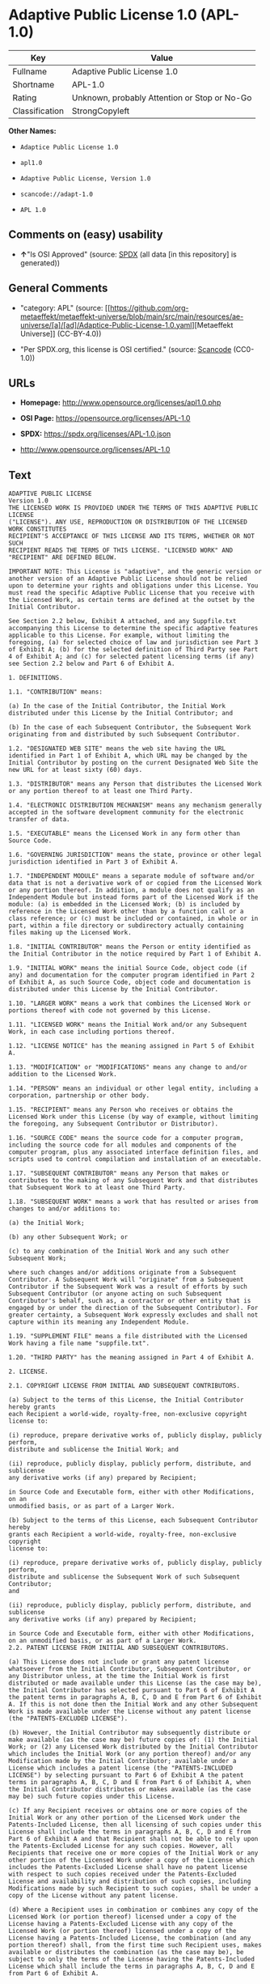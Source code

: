 * Adaptive Public License 1.0 (APL-1.0)
| Key            | Value                                        |
|----------------+----------------------------------------------|
| Fullname       | Adaptive Public License 1.0                  |
| Shortname      | APL-1.0                                      |
| Rating         | Unknown, probably Attention or Stop or No-Go |
| Classification | StrongCopyleft                               |

*Other Names:*

- =Adaptice Public License 1.0=

- =apl1.0=

- =Adaptive Public License, Version 1.0=

- =scancode://adapt-1.0=

- =APL 1.0=

** Comments on (easy) usability

- *↑*"Is OSI Approved" (source:
  [[https://spdx.org/licenses/APL-1.0.html][SPDX]] (all data [in this
  repository] is generated))

** General Comments

- "category: APL" (source:
  [[https://github.com/org-metaeffekt/metaeffekt-universe/blob/main/src/main/resources/ae-universe/[a]/[ad]/Adaptice-Public-License-1.0.yaml][Metaeffekt
  Universe]] (CC-BY-4.0))

- "Per SPDX.org, this license is OSI certified." (source:
  [[https://github.com/nexB/scancode-toolkit/blob/develop/src/licensedcode/data/licenses/adapt-1.0.yml][Scancode]]
  (CC0-1.0))

** URLs

- *Homepage:* http://www.opensource.org/licenses/apl1.0.php

- *OSI Page:* https://opensource.org/licenses/APL-1.0

- *SPDX:* https://spdx.org/licenses/APL-1.0.json

- http://www.opensource.org/licenses/APL-1.0

** Text
#+begin_example
  ADAPTIVE PUBLIC LICENSE
  Version 1.0
  THE LICENSED WORK IS PROVIDED UNDER THE TERMS OF THIS ADAPTIVE PUBLIC LICENSE
  ("LICENSE"). ANY USE, REPRODUCTION OR DISTRIBUTION OF THE LICENSED WORK CONSTITUTES
  RECIPIENT'S ACCEPTANCE OF THIS LICENSE AND ITS TERMS, WHETHER OR NOT SUCH
  RECIPIENT READS THE TERMS OF THIS LICENSE. "LICENSED WORK" AND "RECIPIENT" ARE DEFINED BELOW.

  IMPORTANT NOTE: This License is "adaptive", and the generic version or another version of an Adaptive Public License should not be relied upon to determine your rights and obligations under this License. You must read the specific Adaptive Public License that you receive with the Licensed Work, as certain terms are defined at the outset by the Initial Contributor.

  See Section 2.2 below, Exhibit A attached, and any Suppfile.txt accompanying this License to determine the specific adaptive features applicable to this License. For example, without limiting the foregoing, (a) for selected choice of law and jurisdiction see Part 3 of Exhibit A; (b) for the selected definition of Third Party see Part 4 of Exhibit A; and (c) for selected patent licensing terms (if any) see Section 2.2 below and Part 6 of Exhibit A.

  1. DEFINITIONS.

  1.1. "CONTRIBUTION" means:

  (a) In the case of the Initial Contributor, the Initial Work distributed under this License by the Initial Contributor; and

  (b) In the case of each Subsequent Contributor, the Subsequent Work originating from and distributed by such Subsequent Contributor.

  1.2. "DESIGNATED WEB SITE" means the web site having the URL identified in Part 1 of Exhibit A, which URL may be changed by the Initial Contributor by posting on the current Designated Web Site the new URL for at least sixty (60) days.

  1.3. "DISTRIBUTOR" means any Person that distributes the Licensed Work or any portion thereof to at least one Third Party.

  1.4. "ELECTRONIC DISTRIBUTION MECHANISM" means any mechanism generally accepted in the software development community for the electronic transfer of data.

  1.5. "EXECUTABLE" means the Licensed Work in any form other than Source Code.

  1.6. "GOVERNING JURISDICTION" means the state, province or other legal jurisdiction identified in Part 3 of Exhibit A.

  1.7. "INDEPENDENT MODULE" means a separate module of software and/or data that is not a derivative work of or copied from the Licensed Work or any portion thereof. In addition, a module does not qualify as an Independent Module but instead forms part of the Licensed Work if the module: (a) is embedded in the Licensed Work; (b) is included by reference in the Licensed Work other than by a function call or a class reference; or (c) must be included or contained, in whole or in part, within a file directory or subdirectory actually containing files making up the Licensed Work.

  1.8. "INITIAL CONTRIBUTOR" means the Person or entity identified as the Initial Contributor in the notice required by Part 1 of Exhibit A.

  1.9. "INITIAL WORK" means the initial Source Code, object code (if any) and documentation for the computer program identified in Part 2 of Exhibit A, as such Source Code, object code and documentation is distributed under this License by the Initial Contributor.

  1.10. "LARGER WORK" means a work that combines the Licensed Work or portions thereof with code not governed by this License.

  1.11. "LICENSED WORK" means the Initial Work and/or any Subsequent Work, in each case including portions thereof.

  1.12. "LICENSE NOTICE" has the meaning assigned in Part 5 of Exhibit A.

  1.13. "MODIFICATION" or "MODIFICATIONS" means any change to and/or addition to the Licensed Work.

  1.14. "PERSON" means an individual or other legal entity, including a corporation, partnership or other body.

  1.15. "RECIPIENT" means any Person who receives or obtains the Licensed Work under this License (by way of example, without limiting the foregoing, any Subsequent Contributor or Distributor).

  1.16. "SOURCE CODE" means the source code for a computer program, including the source code for all modules and components of the computer program, plus any associated interface definition files, and scripts used to control compilation and installation of an executable.

  1.17. "SUBSEQUENT CONTRIBUTOR" means any Person that makes or contributes to the making of any Subsequent Work and that distributes that Subsequent Work to at least one Third Party.

  1.18. "SUBSEQUENT WORK" means a work that has resulted or arises from changes to and/or additions to:

  (a) the Initial Work;

  (b) any other Subsequent Work; or

  (c) to any combination of the Initial Work and any such other Subsequent Work;

  where such changes and/or additions originate from a Subsequent Contributor. A Subsequent Work will "originate" from a Subsequent Contributor if the Subsequent Work was a result of efforts by such Subsequent Contributor (or anyone acting on such Subsequent Contributor's behalf, such as, a contractor or other entity that is engaged by or under the direction of the Subsequent Contributor). For greater certainty, a Subsequent Work expressly excludes and shall not capture within its meaning any Independent Module.

  1.19. "SUPPLEMENT FILE" means a file distributed with the Licensed Work having a file name "suppfile.txt".

  1.20. "THIRD PARTY" has the meaning assigned in Part 4 of Exhibit A.

  2. LICENSE.

  2.1. COPYRIGHT LICENSE FROM INITIAL AND SUBSEQUENT CONTRIBUTORS.

  (a) Subject to the terms of this License, the Initial Contributor hereby grants
  each Recipient a world-wide, royalty-free, non-exclusive copyright license to:

  (i) reproduce, prepare derivative works of, publicly display, publicly perform,
  distribute and sublicense the Initial Work; and

  (ii) reproduce, publicly display, publicly perform, distribute, and sublicense
  any derivative works (if any) prepared by Recipient;

  in Source Code and Executable form, either with other Modifications, on an
  unmodified basis, or as part of a Larger Work.

  (b) Subject to the terms of this License, each Subsequent Contributor hereby
  grants each Recipient a world-wide, royalty-free, non-exclusive copyright
  license to:

  (i) reproduce, prepare derivative works of, publicly display, publicly perform,
  distribute and sublicense the Subsequent Work of such Subsequent Contributor;
  and

  (ii) reproduce, publicly display, publicly perform, distribute, and sublicense
  any derivative works (if any) prepared by Recipient;

  in Source Code and Executable form, either with other Modifications, on an unmodified basis, or as part of a Larger Work.
  2.2. PATENT LICENSE FROM INITIAL AND SUBSEQUENT CONTRIBUTORS.

  (a) This License does not include or grant any patent license whatsoever from the Initial Contributor, Subsequent Contributor, or any Distributor unless, at the time the Initial Work is first distributed or made available under this License (as the case may be), the Initial Contributor has selected pursuant to Part 6 of Exhibit A the patent terms in paragraphs A, B, C, D and E from Part 6 of Exhibit A. If this is not done then the Initial Work and any other Subsequent Work is made available under the License without any patent license (the "PATENTS-EXCLUDED LICENSE").

  (b) However, the Initial Contributor may subsequently distribute or make available (as the case may be) future copies of: (1) the Initial Work; or (2) any Licensed Work distributed by the Initial Contributor which includes the Initial Work (or any portion thereof) and/or any Modification made by the Initial Contributor; available under a License which includes a patent license (the "PATENTS-INCLUDED LICENSE") by selecting pursuant to Part 6 of Exhibit A the patent terms in paragraphs A, B, C, D and E from Part 6 of Exhibit A, when the Initial Contributor distributes or makes available (as the case may be) such future copies under this License.

  (c) If any Recipient receives or obtains one or more copies of the Initial Work or any other portion of the Licensed Work under the Patents-Included License, then all licensing of such copies under this License shall include the terms in paragraphs A, B, C, D and E from Part 6 of Exhibit A and that Recipient shall not be able to rely upon the Patents-Excluded License for any such copies. However, all Recipients that receive one or more copies of the Initial Work or any other portion of the Licensed Work under a copy of the License which includes the Patents-Excluded License shall have no patent license with respect to such copies received under the Patents-Excluded License and availability and distribution of such copies, including Modifications made by such Recipient to such copies, shall be under a copy of the License without any patent license.

  (d) Where a Recipient uses in combination or combines any copy of the Licensed Work (or portion thereof) licensed under a copy of the License having a Patents-Excluded License with any copy of the Licensed Work (or portion thereof) licensed under a copy of the License having a Patents-Included License, the combination (and any portion thereof) shall, from the first time such Recipient uses, makes available or distributes the combination (as the case may be), be subject to only the terms of the License having the Patents-Included License which shall include the terms in paragraphs A, B, C, D and E from Part 6 of Exhibit A.

  2.3. ACKNOWLEDGEMENT AND DISCLAIMER.

  Recipient understands and agrees that although Initial Contributor and each Subsequent Contributor grants the licenses to its Contributions set forth herein, no representation, warranty, guarantee or assurance is provided by any Initial Contributor, Subsequent Contributor, or Distributor that the Licensed Work does not infringe the patent or other intellectual property rights of any other entity. Initial Contributor, Subsequent Contributor, and each Distributor disclaims any liability to Recipient for claims brought by any other entity based on infringement of intellectual property rights or otherwise, in relation to the Licensed Works. As a condition to exercising the rights and licenses granted hereunder, each Recipient hereby assumes sole responsibility to secure any other intellectual property rights needed, if any. For example, without limiting the foregoing disclaimers, if a third party patent license is required to allow Recipient to distribute the Licensed Work, it is Recipient's responsibility to acquire that license before distributing the Licensed Work.

  2.4. RESERVATION.

  Nothing in this License shall be deemed to grant any rights to trademarks, copyrights, patents, trade secrets or any other intellectual property of Initial Contributor, Subsequent Contributor, or Distributor except as expressly stated herein.

  3. DISTRIBUTION OBLIGATIONS.

  3.1. DISTRIBUTION GENERALLY.

  (a) A Subsequent Contributor shall make that Subsequent Contributor's Subsequent Work(s) available to the public via an Electronic Distribution Mechanism for a period of at least twelve (12) months. The aforesaid twelve (12) month period shall begin within a reasonable time after the creation of the Subsequent Work and no later than sixty (60) days after first distribution of that Subsequent Contributor's Subsequent Work.

  (b) All Distributors must distribute the Licensed Work in accordance with the terms of the License, and must include a copy of this License (including without limitation Exhibit A and the accompanying Supplement File) with each copy of the Licensed Work distributed. In particular, this License must be prominently distributed with the Licensed Work in a file called "license.txt." In addition, the License Notice in Part 5 of Exhibit A must be included at the beginning of all Source Code files, and viewable to a user in any executable such that the License Notice is reasonably brought to the attention of any party using the Licensed Work.

  3.2. EXECUTABLE DISTRIBUTIONS OF THE LICENSED WORK.

  A Distributor may choose to distribute the Licensed Work, or any portion thereof, in Executable form (an "EXECUTABLE DISTRIBUTION") to any third party, under the terms of Section 2 of this License, provided the Executable Distribution is made available under and accompanied by a copy of this License, AND provided at least ONE of the following conditions is fulfilled:

  (a) The Executable Distribution must be accompanied by the Source Code for the Licensed Work making up the Executable Distribution, and the Source Code must be distributed on the same media as the Executable Distribution or using an Electronic Distribution Mechanism; or

  (b) The Executable Distribution must be accompanied with a written offer, valid for at least thirty six (36) months, to give any third party under the terms of this License, for a charge no more than the cost of physically performing source distribution, a complete machine-readable copy of the Source Code for the Licensed Work making up the Executable Distribution, to be available and distributed using an Electronic Distribution Mechanism, and such Executable Distribution must remain available in Source Code form to any third party via the Electronic Distribution Mechanism (or any replacement Electronic Distribution Mechanism the particular Distributor may reasonably need to turn to as a substitute) for said at least thirty six (36) months.

  For greater certainty, the above-noted requirements apply to any Licensed Work or portion thereof distributed to any third party in Executable form, whether such distribution is made alone, in combination with a Larger Work or Independent Modules, or in some other combination.

  3.3. SOURCE CODE DISTRIBUTIONS.

  When a Distributor makes the Licensed Work, or any portion thereof, available to any Person in Source Code form, it must be made available under this License and a copy of this License must be included with each copy of the Source Code, situated so that the copy of the License is conspicuously brought to the attention of that Person. For greater clarification, this Section 3.3 applies to all distribution of the Licensed Work in any Source Code form. A Distributor may charge a fee for the physical act of transferring a copy, which charge shall be no more than the cost of physically performing source distribution.

  3.4. REQUIRED NOTICES IN SOURCE CODE.

  Each Subsequent Contributor must ensure that the notice set out in Part 5 of Exhibit A is included in each file of the Source Code for each Subsequent Work originating from that particular Subsequent Contributor, if such notice is not already included in each such file. If it is not possible to put such notice in a particular Source Code file due to its structure, then the Subsequent Contributor must include such notice in a location (such as a relevant directory in which the file is stored) where a user would be likely to look for such a notice.

  3.5. NO DISTRIBUTION REQUIREMENTS FOR INTERNALLY USED MODIFICATIONS.

  Notwithstanding Sections 3.2, 3.3 and 3.4, Recipient may, internally within its own corporation or organization use the Licensed Work, including the Initial Work and Subsequent Works, and make Modifications for internal use within Recipient's own corporation or organization (collectively, "INTERNAL USE MODIFICATIONS"). The Recipient shall have no obligation to distribute, in either Source Code or Executable form, any such Internal Use Modifications made by Recipient in the course of such internal use, except where required below in this Section 3.5. All Internal Use Modifications distributed to any Person, whether or not a Third Party, shall be distributed pursuant to and be accompanied by the terms of this License. If the Recipient chooses to distribute any such Internal Use Modifications to any Third Party, then the Recipient shall be deemed a Subsequent Contributor, and any such Internal Use Modifications distributed to any Third Party shall be deemed a Subsequent Work originating from that Subsequent Contributor, and shall from the first such instance become part of the Licensed Work that must thereafter be distributed and made available to third parties in accordance with the terms of Sections 3.1 to 3.4 inclusive.

  3.6. INDEPENDENT MODULES.

  This License shall not apply to Independent Modules of any Initial Contributor, Subsequent Contributor, Distributor or any Recipient, and such Independent Modules may be licensed or made available under one or more separate license agreements.

  3.7. LARGER WORKS.

  Any Distributor or Recipient may create or contribute to a Larger Work by combining any of the Licensed Work with other code not governed by the terms of this License, and may distribute the Larger Work as one or more products. However, in any such case, Distributor or Recipient (as the case may be) must make sure that the requirements of this License are fulfilled for the Licensed Work portion of the Larger Work.

  3.8. DESCRIPTION OF DISTRIBUTED MODIFICATIONS.

  (a) Each Subsequent Contributor (including the Initial Contributor where the Initial Contributor also qualifies as a Subsequent Contributor) must cause each Subsequent Work created or contributed to by that Subsequent Contributor to contain a file documenting the changes, in accordance with the requirements of Part 1 of the Supplement File, that such Subsequent Contributor made in the creation or contribution to that Subsequent Work. If no Supplement File exists or no requirements are set out in Part 1 of the Supplement File, then there are no requirements for Subsequent Contributors to document changes that they make resulting in Subsequent Works.

  (b) The Initial Contributor may at any time introduce requirements or add to or change earlier requirements (in each case, the "EARLIER DESCRIPTION REQUIREMENTS") for documenting changes resulting in Subsequent Works by revising Part 1 of each copy of the Supplement File distributed by the Initial Contributor with future copies of the Licensed Work so that Part 1 then contains new requirements (the "NEW DESCRIPTION REQUIREMENTS") for documenting such changes.

  (c) Any Recipient receiving at any time any copy of an Initial Work or any Subsequent Work under a copy of this License (in each case, an "Earlier LICENSED COPY") having the Earlier Description Requirements may choose, with respect to each such Earlier Licensed Copy, to comply with the Earlier Description Requirements or the New Description Requirements. Where a Recipient chooses to comply with the New Description Requirements, that Recipient will, when thereafter distributing any copies of any such Earlier Licensed Copy, include a Supplement File having a section entitled Part 1 that contains a copy of the New Description Requirements.

  (d) For greater certainty, the intent of Part 1 of the Supplement File is to provide a mechanism (if any) by which Subsequent Contributors must document changes that they make to the Licensed Work resulting in Subsequent Works. Part 1 of any Supplement File shall not be used to increase or reduce the scope of the license granted in Article 2 of this License or in any other way increase or decrease the rights and obligations of any Recipient, and shall at no time serve as the basis for terminating the License. Further, a Recipient can be required to correct and change its documentation procedures to comply with Part 1 of the Supplement File, but cannot be penalised with damages. Part 1 of any Supplement File is only binding on each Recipient of any Licensed Work to the extent Part 1 sets out the requirements for documenting changes to the Initial Work or any Subsequent Work.

  (e) An example of a set of requirements for documenting changes and contributions made by Subsequent Contributor is set out in Part 7 of Exhibit A of this License. Part 7 is a sample only and is not binding on Recipients, unless (subject to the earlier paragraphs of this Section 3.8) those are the requirements that the Initial Contributor includes in Part 1 of the Supplement File with the copies of the Initial Work distributed under this License.

  3.9. USE OF DISTRIBUTOR NAME.

  The name of a Distributor may not be used by any other Distributor to endorse or promote the Licensed Work or products derived from the Licensed Work, without prior written permission.

  3.10. LIMITED RECOGNITION OF INITIAL CONTRIBUTOR.

  (a) As a modest attribution to the Initial Contributor, in the hope that its promotional value may help justify the time, money and effort invested in writing the Initial Work, the Initial Contributor may include in Part 2 of the Supplement File a requirement that each time an executable program resulting from the Initial Work or any Subsequent Work, or a program dependent thereon, is launched or run, a prominent display of the Initial Contributor's attribution information must occur (the "ATTRIBUTION INFORMATION"). The Attribution Information must be included at the beginning of each Source Code file. For greater certainty, the Initial Contributor may specify in the Supplement File that the above attribution requirement only applies to an executable program resulting from the Initial Work or any Subsequent Work, but not a program dependent thereon. The intent is to provide for reasonably modest attribution, therefore the Initial Contributor may not require Recipients to display, at any time, more than the following Attribution Information: (a) a copyright notice including the name of the Initial Contributor; (b) a word or one phrase (not exceeding 10 words); (c) one digital image or graphic provided with the Initial Work; and (d) a URL (collectively, the "ATTRIBUTION LIMITS").

  (b) If no Supplement File exists, or no Attribution Information is set out in Part 2 of the Supplement File, then there are no requirements for Recipients to display any Attribution Information of the Initial Contributor.

  (c) Each Recipient acknowledges that all trademarks, service marks and/or trade names contained within Part 2 of the Supplement File distributed with the Licensed Work are the exclusive property of the Initial Contributor and may only be used with the permission of the Initial Contributor, or under circumstances otherwise permitted by law, or as expressly set out in this License.

  3.11. For greater certainty, any description or attribution provisions contained within a Supplement File may only be used to specify the nature of the description or attribution requirements, as the case may be. Any provision in a Supplement File that otherwise purports to modify, vary, nullify or amend any right, obligation or representation contained herein shall be deemed void to that extent, and shall be of no force or effect.

  4. COMMERCIAL USE AND INDEMNITY.

  4.1. COMMERCIAL SERVICES.

  A Recipient ("COMMERCIAL RECIPIENT") may choose to offer, and to charge a fee for, warranty, support, indemnity or liability obligations (collectively, "SERVICES") to one or more other Recipients or Distributors. However, such Commercial Recipient may do so only on that Commercial Recipient's own behalf, and not on behalf of any other Distributor or Recipient, and Commercial Recipient must make it clear than any such warranty, support, indemnity or liability obligation(s) is/are offered by Commercial Recipient alone. At no time may Commercial Recipient use any Services to deny any party the Licensed Work in Source Code or Executable form when so required under any of the other terms of this License. For greater certainty, this Section 4.1 does not diminish any of the other terms of this License, including without limitation the obligation of the Commercial Recipient as a Distributor, when distributing any of the Licensed Work in Source Code or Executable form, to make such distribution royalty-free (subject to the right to charge a fee of no more than the cost of physically performing Source Code or Executable distribution (as the case may be)).

  4.2. INDEMNITY.

  Commercial distributors of software may accept certain responsibilities with respect to end users, business partners and the like. While this License is intended to facilitate the commercial use of the Licensed Work, the Distributor who includes any of the Licensed Work in a commercial product offering should do so in a manner which does not create potential liability for other Distributors. Therefore, if a Distributor includes the Licensed Work in a commercial product offering or offers any Services, such Distributor ("COMMERCIAL DISTRIBUTOR") hereby agrees to defend and indemnify every other Distributor or Subsequent Contributor (in each case an "INDEMNIFIED PARTY") against any losses, damages and costs (collectively "LOSSES") arising from claims, lawsuits and other legal actions brought by a third party against the Indemnified Party to the extent caused by the acts or omissions of such Commercial Distributor in connection with its distribution of any of the Licensed Work in a commercial product offering or in connection with any Services. The obligations in this section do not apply to any claims or Losses relating to any actual or alleged intellectual property infringement. In order to qualify, an Indemnified Party must: (a) promptly notify the Commercial Distributor in writing of such claim; and (b) allow the Commercial Distributor to control, and co-operate with the Commercial Distributor in, the defense and any related settlement negotiations. The Indemnified Party may participate in any such claim at its own expense.

  5. VERSIONS OF THE LICENSE.

  5.1. NEW VERSIONS.

  The Initial Contributor may publish revised and/or new versions of the License from time to time. Each version will be given a distinguishing version number.

  5.2. EFFECT OF NEW VERSIONS.

  Once the Licensed Work or any portion thereof has been published by Initial Contributor under a particular version of the License, Recipient may choose to continue to use it under the terms of that version. However, if a Recipient chooses to use the Licensed Work under the terms of any subsequent version of the License published by the Initial Contributor, then from the date of making this choice, the Recipient must comply with the terms of that subsequent version with respect to all further reproduction, preparation of derivative works, public display of, public performance of, distribution and sublicensing by the Recipient in connection with the Licensed Work. No one other than the Initial Contributor has the right to modify the terms applicable to the Licensed Work

  6. DISCLAIMER OF WARRANTY.

  6.1. GENERAL DISCLAIMER.

  EXCEPT AS EXPRESSLY SET FORTH IN THIS LICENSE, THE LICENSED WORK IS PROVIDED UNDER THIS LICENSE ON AN "AS IS" BASIS, WITHOUT ANY REPRESENTATION, WARRANTY, GUARANTEE, ASSURANCE OR CONDITION OF ANY KIND, EITHER EXPRESSED OR IMPLIED, INCLUDING, WITHOUT LIMITATION, WARRANTIES OR CONDITIONS OF TITLE, NON-INFRINGEMENT, MERCHANTABILITY OR FITNESS FOR A PARTICULAR PURPOSE. THE ENTIRE RISK AS TO THE QUALITY AND PERFORMANCE OF THE LICENSED WORK IS WITH RECIPIENT. SHOULD ANY LICENSED WORK PROVE DEFECTIVE IN ANY RESPECT, RECIPIENT (NOT THE INITIAL CONTRIBUTOR OR ANY SUBSEQUENT CONTRIBUTOR) ASSUMES THE COST OF ANY NECESSARY SERVICING, REPAIR OR CORRECTION. THIS CLAUSE CONSTITUTES AN ESSENTIAL PART OF THIS LICENSE. NO USE OF ANY LICENSED WORK IS AUTHORIZED HEREUNDER EXCEPT UNDER THIS LICENSE INCLUDING WITHOUT LIMITATION THIS DISCLAIMER.

  6.2. RESPONSIBILITY OF RECIPIENTS.

  Each Recipient is solely responsible for determining the appropriateness of using and distributing the Licensed Work and assumes all risks associated with its exercise of rights under this License, including but not limited to the risks and costs of program errors, compliance with applicable laws, damage to or loss of data, programs or equipment, and unavailability or interruption of operations.

  7. TERMINATION.

  7.1. This License shall continue until terminated in accordance with the express terms herein.

  7.2. Recipient may choose to terminate this License automatically at any time.

  7.3. This License, including without limitation the rights granted hereunder to a particular Recipient, will terminate automatically if such Recipient is in material breach of any of the terms of this License and fails to cure such breach within sixty (60) days of becoming aware of the breach. Without limiting the foregoing, any material breach by such Recipient of any term of any other License under which such Recipient is granted any rights to the Licensed Work shall constitute a material breach of this License.

  7.4. Upon termination of this License by or with respect to a particular Recipient for any reason, all rights granted hereunder and under any other License to that Recipient shall terminate. However, all sublicenses to the Licensed Work which were previously properly granted by such Recipient under a copy of this License (in each case, an "Other License" and in plural, "Other Licenses") shall survive any such termination of this License, including without limitation the rights and obligations under such Other Licenses as set out in their respective Sections 2, 3, 4, 5, 6, 7 and 8, mutatis mutandis, for so long as the respective sublicensees (i.e. other Recipients) remain in compliance with the terms of the copy of this License under which such sublicensees received rights to the Licensed Work. Any termination of such Other Licenses shall be pursuant to their respective Section 7, mutatis mutandis. Provisions which, by their nature, must remain in effect beyond the termination of this License shall survive.

  7.5. Upon any termination of this License by or with respect to a particular Recipient, Sections 4.1, 4.2, 6.1, 6.2, 7.4, 7.5, 8.1, and 8.2, together with all provisions of this License necessary for the interpretation and enforcement of same, shall expressly survive such termination.

  8. LIMITATION OF LIABILITY.

  8.1. IN NO EVENT SHALL ANY OF INITIAL CONTRIBUTOR, ITS SUBSIDIARIES, OR AFFILIATES, OR ANY OF ITS OR THEIR RESPECTIVE OFFICERS, DIRECTORS, EMPLOYEES, AND/OR AGENTS (AS THE CASE MAY BE), HAVE ANY LIABILITY FOR ANY DIRECT DAMAGES, INDIRECT DAMAGES, PUNITIVE DAMAGES, INCIDENTAL DAMAGES, SPECIAL DAMAGES, EXEMPLARY DAMAGES, CONSEQUENTIAL DAMAGES OR ANY OTHER DAMAGES WHATSOEVER (INCLUDING WITHOUT LIMITATION LOSS OF USE, DATA OR PROFITS, OR ANY OTHER LOSS ARISING OUT OF OR IN ANY WAY RELATED TO THE USE, INABILITY TO USE, UNAUTHORIZED USE, PERFORMANCE, OR NON-PERFORMANCE OF THE LICENSED WORK OR ANY PART THEREOF OR THE PROVISION OF OR FAILURE TO PROVIDE SUPPORT SERVICES, OR THAT RESULT FROM ERRORS, DEFECTS, OMISSIONS, DELAYS IN OPERATION OR TRANSMISSION, OR ANY OTHER FAILURE OF PERFORMANCE), HOWEVER CAUSED AND ON ANY THEORY OF LIABILITY, WHETHER IN CONTRACT, STRICT LIABILITY, OR TORT (INCLUDING NEGLIGENCE OR OTHERWISE) IN RELATION TO OR ARISING IN ANY WAY OUT OF THIS LICENSE OR THE USE OR DISTRIBUTION OF THE LICENSED WORK OR THE EXERCISE OF ANY RIGHTS GRANTED HEREUNDER, EVEN IF ADVISED OF THE POSSIBILITY OF SUCH DAMAGES. THIS LIMITATION OF LIABILITY SHALL NOT APPLY TO LIABILITY FOR DEATH OR PERSONAL INJURY RESULTING FROM SUCH PARTY'S NEGLIGENCE TO THE EXTENT APPLICABLE LAW PROHIBITS SUCH LIMITATION. THIS CLAUSE CONSTITUTES AN ESSENTIAL PART OF THIS LICENSE. NO USE OF ANY LICENSED WORK IS AUTHORIZED HEREUNDER EXCEPT UNDER THIS LICENSE INCLUDING WITHOUT LIMITATION THE LIMITATIONS SET FORTH IN THIS SECTION 8.1.

  8.2. EXCEPT AS EXPRESSLY SET FORTH IN THIS LICENSE, EACH RECIPIENT SHALL NOT HAVE ANY LIABILITY FOR ANY EXEMPLARY, OR CONSEQUENTIAL DAMAGES (INCLUDING WITHOUT LIMITATION LOST PROFITS), HOWEVER CAUSED AND ON ANY THEORY OF LIABILITY, WHETHER IN CONTRACT, STRICT LIABILITY, OR TORT (INCLUDING NEGLIGENCE OR OTHERWISE) ARISING IN ANY WAY OUT OF THE USE OR DISTRIBUTION OF THE LICENSED WORK OR THE EXERCISE OF ANY RIGHTS GRANTED HEREUNDER, EVEN IF ADVISED OF THE POSSIBILITY OF SUCH DAMAGES. THIS LIMITATION OF LIABILITY SHALL NOT APPLY TO LIABILITY FOR DEATH OR PERSONAL INJURY RESULTING FROM SUCH PARTY'S NEGLIGENCE TO THE EXTENT APPLICABLE LAW PROHIBITS SUCH LIMITATION.

  9. GOVERNING LAW AND LEGAL ACTION.

  9.1. This License shall be governed by and construed in accordance with the laws of the Governing Jurisdiction assigned in Part 3 of Exhibit A, without regard to its conflict of law provisions. No party may bring a legal action under this License more than one year after the cause of the action arose. Each party waives its rights (if any) to a jury trial in any litigation arising under this License. Note that if the Governing Jurisdiction is not assigned in Part 3 of Exhibit A, then the Governing Jurisdiction shall be the State of New York.

  9.2. The courts of the Governing Jurisdiction shall have jurisdiction, but not exclusive jurisdiction, to entertain and determine all disputes and claims, whether for specific performance, injunction, damages or otherwise, both at law and in equity, arising out of or in any way relating to this License, including without limitation, the legality, validity, existence and enforceability of this License. Each party to this License hereby irrevocably attorns to and accepts the jurisdiction of the courts of the Governing Jurisdiction for such purposes.

  9.3. Except as expressly set forth elsewhere herein, in the event of any action or proceeding brought by any party against another under this License the prevailing party shall be entitled to recover all costs and expenses including the fees of its attorneys in such action or proceeding in such amount as the court may adjudge reasonable.

  10. MISCELLANEOUS.

  10.1. The obligations imposed by this License are for the benefit of the Initial Contributor and any Recipient, and each Recipient acknowledges and agrees that the Initial Contributor and/or any other Recipient may enforce the terms and conditions of this License against any Recipient.

  10.2. This License represents the complete agreement concerning subject matter hereof, and supersedes and cancels all previous oral and written communications, representations, agreements and understandings between the parties with respect to the subject matter hereof.

  10.3. The application of the United Nations Convention on Contracts for the International Sale of Goods is expressly excluded.

  10.4. The language in all parts of this License shall be in all cases construed simply according to its fair meaning, and not strictly for or against any of the parties hereto. Any law or regulation which provides that the language of a contract shall be construed against the drafter shall not apply to this License.

  10.5. If any provision of this License is invalid or unenforceable under the laws of the Governing Jurisdiction, it shall not affect the validity or enforceability of the remainder of the terms of this License, and without further action by the parties hereto, such provision shall be reformed to the minimum extent necessary to make such provision valid and enforceable.

  10.6. The paragraph headings of this License are for reference and convenience only and are not a part of this License, and they shall have no effect upon the construction or interpretation of any part hereof.

  10.7. Each of the terms "including", "include" and "includes", when used in this License, is not limiting whether or not non-limiting language (such as "without limitation" or "but not limited to" or words of similar import) is used with reference thereto.

  10.8. The parties hereto acknowledge they have expressly required that this
  License and notices relating thereto be drafted in the English language.

  //***THE LICENSE TERMS END HERE (OTHER THAN AS SET OUT IN EXHIBIT A).***//

  EXHIBIT A (to the Adaptive Public License)

  PART 1: INITIAL CONTRIBUTOR AND DESIGNATED WEB SITE

  The Initial Contributor is:	 
   	
  [Enter full name of Initial Contributor]

  Address of Initial Contributor:	 
   	 
   	 
   	
  [Enter address above]

  The Designated Web Site is:	 
   	
  [Enter URL for Designated Web Site of Initial Contributor]
  NOTE: The Initial Contributor is to complete this Part 1, along with Parts 2, 3, and 5, and, if applicable, Parts 4 and 6.

  PART 2: INITIAL WORK

  The Initial Work comprises the computer program(s) distributed by the Initial Contributor having the following title(s):  .

  The date on which the Initial Work was first available under this License:  

  PART 3: GOVERNING JURISDICTION

  For the purposes of this License, the Governing Jurisdiction is  . 
  [Initial Contributor to Enter Governing Jurisdiction here]

  PART 4: THIRD PARTIES

  For the purposes of this License, "Third Party" has the definition set forth below in the ONE paragraph selected by the Initial Contributor from paragraphs A, B, C, D and E when the Initial Work is distributed or otherwise made available by the Initial Contributor. To select one of the following paragraphs, the Initial Contributor must place an "X" or "x" in the selection box alongside the one respective paragraph selected.

  SELECTION	 
  BOX	PARAGRAPH
  [  ]	A. "THIRD PARTY" means any third party.
   	 
  [  ]	B. "THIRD PARTY" means any third party except for any of the following:
  (a) a wholly owned subsidiary of the Subsequent Contributor in question; (b) a legal entity (the "PARENT") that wholly owns the Subsequent Contributor in question; or (c) a wholly owned subsidiary of the wholly owned subsidiary in (a) or of the Parent in (b).
   	 
  [  ]	C. "THIRD PARTY" means any third party except for any of the following:
  (a) any Person directly or indirectly owning a majority of the voting interest in the Subsequent Contributor or (b) any Person in which the Subsequent Contributor directly or indirectly owns a majority voting interest.
   	 
  [  ]	D. "THIRD PARTY" means any third party except for any Person directly
  or indirectly controlled by the Subsequent Contributor. For purposes of this
  definition, "control" shall mean the power to direct or cause the direction
  of, the management and policies of such Person whether through the ownership
  of voting interests, by contract, or otherwise.
   	 
  [  ]	E. "THIRD PARTY" means any third party except for any Person directly or indirectly controlling, controlled by, or under common control with the Subsequent Contributor. For purposes of this definition, "control" shall mean the power to direct or cause the direction of, the management and policies of such Person whether through the ownership of voting interests, by contract, or otherwise.
  The default definition of "THIRD PARTY" is the definition set forth in paragraph A, if NONE OR MORE THAN ONE of paragraphs A, B, C, D or E in this Part 4 are selected by the Initial Contributor.

  PART 5: NOTICE

  THE LICENSED WORK IS PROVIDED UNDER THE TERMS OF THE ADAPTIVE PUBLIC LICENSE ("LICENSE") AS FIRST COMPLETED BY:   [Insert the name of the Initial Contributor here]. ANY USE, PUBLIC DISPLAY, PUBLIC PERFORMANCE, REPRODUCTION OR DISTRIBUTION OF, OR PREPARATION OF DERIVATIVE WORKS BASED ON, THE LICENSED WORK CONSTITUTES RECIPIENT'S ACCEPTANCE OF THIS LICENSE AND ITS TERMS, WHETHER OR NOT SUCH RECIPIENT READS THE TERMS OF THE LICENSE. "LICENSED WORK" AND "RECIPIENT" ARE DEFINED IN THE LICENSE. A COPY OF THE LICENSE IS LOCATED IN THE TEXT FILE ENTITLED "LICENSE.TXT" ACCOMPANYING THE CONTENTS OF THIS FILE. IF A COPY OF THE LICENSE DOES NOT ACCOMPANY THIS FILE, A COPY OF THE LICENSE MAY ALSO BE OBTAINED AT THE FOLLOWING WEB SITE:   [Insert Initial Contributor's Designated Web Site here]

  Software distributed under the License is distributed on an "AS IS" basis, WITHOUT WARRANTY OF ANY KIND, either express or implied. See the License for the specific language governing rights and limitations under the License.

  PART 6: PATENT LICENSING TERMS

  For the purposes of this License, paragraphs A, B, C, D and E of this Part 6 of Exhibit A are only incorporated and form part of the terms of the License if the Initial Contributor places an "X" or "x" in the selection box alongside the YES answer to the question immediately below.

  Is this a Patents-Included License pursuant to Section 2.2 of the License?

  YES	[      ]
  NO	[      ]

  By default, if YES is not selected by the Initial Contributor, the answer is NO.

  A. For the purposes of the paragraphs in this Part 6 of Exhibit A, "LICENSABLE" means having the right to grant, to the maximum extent possible, whether at the time of the initial grant or subsequently acquired, any and all of the rights granted herein.

  B. The Initial Contributor hereby grants all Recipients a world-wide, royalty-free, non-exclusive license, subject to third party intellectual property claims, under patent claim(s) Licensable by the Initial Contributor that are or would be infringed by the making, using, selling, offering for sale, having made, importing, exporting, transfer or disposal of such Initial Work or any portion thereof. Notwithstanding the foregoing, no patent license is granted under this Paragraph B by the Initial Contributor: (1) for any code that the Initial Contributor deletes from the Initial Work (or any portion thereof) distributed by the Initial Contributor prior to such distribution; (2) for any Modifications made to the Initial Work (or any portion thereof) by any other Person; or (3) separate from the Initial Work (or portions thereof) distributed or made available by the Initial Contributor.

  C. Effective upon distribution by a Subsequent Contributor to a Third Party of any Modifications made by that Subsequent Contributor, such Subsequent Contributor hereby grants all Recipients a world-wide, royalty-free, non-exclusive license, subject to third party intellectual property claims, under patent claim(s) Licensable by such Subsequent Contributor that are or would be infringed by the making, using, selling, offering for sale, having made, importing, exporting, transfer or disposal of any such Modifications made by that Subsequent Contributor alone and/or in combination with its Subsequent Work (or portions of such combination) to make, use, sell, offer for sale, have made, import, export, transfer and otherwise dispose of:

  (1) Modifications made by that Subsequent Contributor (or portions thereof); and

  (2) the combination of Modifications made by that Subsequent Contributor with its Subsequent Work (or portions of such combination);

  (collectively and in each case, the "SUBSEQUENT CONTRIBUTOR VERSION").

  Notwithstanding the foregoing, no patent license is granted under this Paragraph C by such Subsequent Contributor: (1) for any code that such Subsequent Contributor deletes from the Subsequent Contributor Version (or any portion thereof) distributed by the Subsequent Contributor prior to such distribution; (2) for any Modifications made to the Subsequent Contributor Version (or any portion thereof) by any other Person; or (3) separate from the Subsequent Contributor Version (or portions thereof) distributed or made available by the Subsequent Contributor.

  D. Effective upon distribution of any Licensed Work by a Distributor to a Third Party, such Distributor hereby grants all Recipients a world-wide, royalty-free, non-exclusive license, subject to third party intellectual property claims, under patent claim(s) Licensable by such Distributor that are or would be infringed by the making, using, selling, offering for sale, having made, importing, exporting, transfer or disposal of any such Licensed Work distributed by such Distributor, to make, use, sell, offer for sale, have made, import, export, transfer and otherwise dispose of such Licensed Work or portions thereof (collectively and in each case, the "DISTRIBUTOR VERSION"). Notwithstanding the foregoing, no patent license is granted under this Paragraph D by such Distributor: (1) for any code that such Distributor deletes from the Distributor Version (or any portion thereof) distributed by the Distributor prior to such distribution; (2) for any Modifications made to the Distributor Version (or any portion thereof) by any other Person; or (3) separate from the Distributor Version (or portions thereof) distributed or made available by the Distributor.

  E. If Recipient institutes patent litigation against another Recipient (a "USER") with respect to a patent applicable to a computer program or software (including a cross-claim or counterclaim in a lawsuit, and whether or not any of the patent claims are directed to a system, method, process, apparatus, device, product, article of manufacture or any other form of patent claim), then any patent or copyright license granted by that User to such Recipient under this License or any other copy of this License shall terminate. The termination shall be effective ninety (90) days after notice of termination from User to Recipient, unless the Recipient withdraws the patent litigation claim before the end of the ninety (90) day period. To be effective, any such notice of license termination must include a specific list of applicable patents and/or a copy of the copyrighted work of User that User alleges will be infringed by Recipient upon License termination. License termination is only effective with respect to patents and/or copyrights for which proper notice has been given.

  PART 7: SAMPLE REQUIREMENTS FOR THE DESCRIPTION OF DISTRIBUTED MODIFICATIONS

  Each Subsequent Contributor (including the Initial Contributor where the Initial Contributor qualifies as a Subsequent Contributor) is invited (but not required) to cause each Subsequent Work created or contributed to by that Subsequent Contributor to contain a file documenting the changes such Subsequent Contributor made to create that Subsequent Work and the date of any change. //***EXHIBIT A ENDS HERE.***//
#+end_example

--------------

** Raw Data
*** Facts

- LicenseName

- [[https://github.com/HansHammel/license-compatibility-checker/blob/master/lib/licenses.json][HansHammel
  license-compatibility-checker]]
  ([[https://github.com/HansHammel/license-compatibility-checker/blob/master/LICENSE][MIT]])

- [[https://github.com/org-metaeffekt/metaeffekt-universe/blob/main/src/main/resources/ae-universe/[a]/[ad]/Adaptice-Public-License-1.0.yaml][Metaeffekt
  Universe]] (CC-BY-4.0)

- [[https://github.com/okfn/licenses/blob/master/licenses.csv][Open
  Knowledge International]]
  ([[https://opendatacommons.org/licenses/pddl/1-0/][PDDL-1.0]])

- [[https://opensource.org/licenses/][OpenSourceInitiative]]
  ([[https://creativecommons.org/licenses/by/4.0/legalcode][CC-BY-4.0]])

- [[https://spdx.org/licenses/APL-1.0.html][SPDX]] (all data [in this
  repository] is generated)

- [[https://github.com/nexB/scancode-toolkit/blob/develop/src/licensedcode/data/licenses/adapt-1.0.yml][Scancode]]
  (CC0-1.0)

*** Raw JSON
#+begin_example
  {
      "__impliedNames": [
          "APL-1.0",
          "Adaptice Public License 1.0",
          "Adaptive Public License 1.0",
          "apl1.0",
          "Adaptive Public License, Version 1.0",
          "scancode://adapt-1.0",
          "APL 1.0"
      ],
      "__impliedId": "APL-1.0",
      "__impliedAmbiguousNames": [
          "APL, Version 1.0",
          "APL 1.0",
          "APL-1.0",
          "ADAPTIVE PUBLIC LICENSE Version 1.0",
          "ADAPTIVE PUBLIC LICENSE 1.0",
          "Adaptive Public License Version 1.0",
          "Adaptive Public License 1.0",
          "scancode:adapt-1.0",
          "osi:APL-1.0"
      ],
      "__impliedComments": [
          [
              "Metaeffekt Universe",
              [
                  "category: APL"
              ]
          ],
          [
              "Scancode",
              [
                  "Per SPDX.org, this license is OSI certified."
              ]
          ]
      ],
      "facts": {
          "Open Knowledge International": {
              "is_generic": null,
              "legacy_ids": [
                  "apl1.0"
              ],
              "status": "active",
              "domain_software": true,
              "url": "https://opensource.org/licenses/APL-1.0",
              "maintainer": "",
              "od_conformance": "not reviewed",
              "_sourceURL": "https://github.com/okfn/licenses/blob/master/licenses.csv",
              "domain_data": false,
              "osd_conformance": "approved",
              "id": "APL-1.0",
              "title": "Adaptive Public License 1.0",
              "_implications": {
                  "__impliedNames": [
                      "APL-1.0",
                      "Adaptive Public License 1.0",
                      "apl1.0"
                  ],
                  "__impliedId": "APL-1.0",
                  "__impliedURLs": [
                      [
                          null,
                          "https://opensource.org/licenses/APL-1.0"
                      ]
                  ]
              },
              "domain_content": false
          },
          "LicenseName": {
              "implications": {
                  "__impliedNames": [
                      "APL-1.0"
                  ],
                  "__impliedId": "APL-1.0"
              },
              "shortname": "APL-1.0",
              "otherNames": []
          },
          "SPDX": {
              "isSPDXLicenseDeprecated": false,
              "spdxFullName": "Adaptive Public License 1.0",
              "spdxDetailsURL": "https://spdx.org/licenses/APL-1.0.json",
              "_sourceURL": "https://spdx.org/licenses/APL-1.0.html",
              "spdxLicIsOSIApproved": true,
              "spdxSeeAlso": [
                  "https://opensource.org/licenses/APL-1.0"
              ],
              "_implications": {
                  "__impliedNames": [
                      "APL-1.0",
                      "Adaptive Public License 1.0"
                  ],
                  "__impliedId": "APL-1.0",
                  "__impliedJudgement": [
                      [
                          "SPDX",
                          {
                              "tag": "PositiveJudgement",
                              "contents": "Is OSI Approved"
                          }
                      ]
                  ],
                  "__isOsiApproved": true,
                  "__impliedURLs": [
                      [
                          "SPDX",
                          "https://spdx.org/licenses/APL-1.0.json"
                      ],
                      [
                          null,
                          "https://opensource.org/licenses/APL-1.0"
                      ]
                  ]
              },
              "spdxLicenseId": "APL-1.0"
          },
          "Scancode": {
              "otherUrls": [
                  "http://www.opensource.org/licenses/APL-1.0",
                  "https://opensource.org/licenses/APL-1.0"
              ],
              "homepageUrl": "http://www.opensource.org/licenses/apl1.0.php",
              "shortName": "APL 1.0",
              "textUrls": null,
              "text": "ADAPTIVE PUBLIC LICENSE\nVersion 1.0\nTHE LICENSED WORK IS PROVIDED UNDER THE TERMS OF THIS ADAPTIVE PUBLIC LICENSE\n(\"LICENSE\"). ANY USE, REPRODUCTION OR DISTRIBUTION OF THE LICENSED WORK CONSTITUTES\nRECIPIENT'S ACCEPTANCE OF THIS LICENSE AND ITS TERMS, WHETHER OR NOT SUCH\nRECIPIENT READS THE TERMS OF THIS LICENSE. \"LICENSED WORK\" AND \"RECIPIENT\" ARE DEFINED BELOW.\n\nIMPORTANT NOTE: This License is \"adaptive\", and the generic version or another version of an Adaptive Public License should not be relied upon to determine your rights and obligations under this License. You must read the specific Adaptive Public License that you receive with the Licensed Work, as certain terms are defined at the outset by the Initial Contributor.\n\nSee Section 2.2 below, Exhibit A attached, and any Suppfile.txt accompanying this License to determine the specific adaptive features applicable to this License. For example, without limiting the foregoing, (a) for selected choice of law and jurisdiction see Part 3 of Exhibit A; (b) for the selected definition of Third Party see Part 4 of Exhibit A; and (c) for selected patent licensing terms (if any) see Section 2.2 below and Part 6 of Exhibit A.\n\n1. DEFINITIONS.\n\n1.1. \"CONTRIBUTION\" means:\n\n(a) In the case of the Initial Contributor, the Initial Work distributed under this License by the Initial Contributor; and\n\n(b) In the case of each Subsequent Contributor, the Subsequent Work originating from and distributed by such Subsequent Contributor.\n\n1.2. \"DESIGNATED WEB SITE\" means the web site having the URL identified in Part 1 of Exhibit A, which URL may be changed by the Initial Contributor by posting on the current Designated Web Site the new URL for at least sixty (60) days.\n\n1.3. \"DISTRIBUTOR\" means any Person that distributes the Licensed Work or any portion thereof to at least one Third Party.\n\n1.4. \"ELECTRONIC DISTRIBUTION MECHANISM\" means any mechanism generally accepted in the software development community for the electronic transfer of data.\n\n1.5. \"EXECUTABLE\" means the Licensed Work in any form other than Source Code.\n\n1.6. \"GOVERNING JURISDICTION\" means the state, province or other legal jurisdiction identified in Part 3 of Exhibit A.\n\n1.7. \"INDEPENDENT MODULE\" means a separate module of software and/or data that is not a derivative work of or copied from the Licensed Work or any portion thereof. In addition, a module does not qualify as an Independent Module but instead forms part of the Licensed Work if the module: (a) is embedded in the Licensed Work; (b) is included by reference in the Licensed Work other than by a function call or a class reference; or (c) must be included or contained, in whole or in part, within a file directory or subdirectory actually containing files making up the Licensed Work.\n\n1.8. \"INITIAL CONTRIBUTOR\" means the Person or entity identified as the Initial Contributor in the notice required by Part 1 of Exhibit A.\n\n1.9. \"INITIAL WORK\" means the initial Source Code, object code (if any) and documentation for the computer program identified in Part 2 of Exhibit A, as such Source Code, object code and documentation is distributed under this License by the Initial Contributor.\n\n1.10. \"LARGER WORK\" means a work that combines the Licensed Work or portions thereof with code not governed by this License.\n\n1.11. \"LICENSED WORK\" means the Initial Work and/or any Subsequent Work, in each case including portions thereof.\n\n1.12. \"LICENSE NOTICE\" has the meaning assigned in Part 5 of Exhibit A.\n\n1.13. \"MODIFICATION\" or \"MODIFICATIONS\" means any change to and/or addition to the Licensed Work.\n\n1.14. \"PERSON\" means an individual or other legal entity, including a corporation, partnership or other body.\n\n1.15. \"RECIPIENT\" means any Person who receives or obtains the Licensed Work under this License (by way of example, without limiting the foregoing, any Subsequent Contributor or Distributor).\n\n1.16. \"SOURCE CODE\" means the source code for a computer program, including the source code for all modules and components of the computer program, plus any associated interface definition files, and scripts used to control compilation and installation of an executable.\n\n1.17. \"SUBSEQUENT CONTRIBUTOR\" means any Person that makes or contributes to the making of any Subsequent Work and that distributes that Subsequent Work to at least one Third Party.\n\n1.18. \"SUBSEQUENT WORK\" means a work that has resulted or arises from changes to and/or additions to:\n\n(a) the Initial Work;\n\n(b) any other Subsequent Work; or\n\n(c) to any combination of the Initial Work and any such other Subsequent Work;\n\nwhere such changes and/or additions originate from a Subsequent Contributor. A Subsequent Work will \"originate\" from a Subsequent Contributor if the Subsequent Work was a result of efforts by such Subsequent Contributor (or anyone acting on such Subsequent Contributor's behalf, such as, a contractor or other entity that is engaged by or under the direction of the Subsequent Contributor). For greater certainty, a Subsequent Work expressly excludes and shall not capture within its meaning any Independent Module.\n\n1.19. \"SUPPLEMENT FILE\" means a file distributed with the Licensed Work having a file name \"suppfile.txt\".\n\n1.20. \"THIRD PARTY\" has the meaning assigned in Part 4 of Exhibit A.\n\n2. LICENSE.\n\n2.1. COPYRIGHT LICENSE FROM INITIAL AND SUBSEQUENT CONTRIBUTORS.\n\n(a) Subject to the terms of this License, the Initial Contributor hereby grants\neach Recipient a world-wide, royalty-free, non-exclusive copyright license to:\n\n(i) reproduce, prepare derivative works of, publicly display, publicly perform,\ndistribute and sublicense the Initial Work; and\n\n(ii) reproduce, publicly display, publicly perform, distribute, and sublicense\nany derivative works (if any) prepared by Recipient;\n\nin Source Code and Executable form, either with other Modifications, on an\nunmodified basis, or as part of a Larger Work.\n\n(b) Subject to the terms of this License, each Subsequent Contributor hereby\ngrants each Recipient a world-wide, royalty-free, non-exclusive copyright\nlicense to:\n\n(i) reproduce, prepare derivative works of, publicly display, publicly perform,\ndistribute and sublicense the Subsequent Work of such Subsequent Contributor;\nand\n\n(ii) reproduce, publicly display, publicly perform, distribute, and sublicense\nany derivative works (if any) prepared by Recipient;\n\nin Source Code and Executable form, either with other Modifications, on an unmodified basis, or as part of a Larger Work.\n2.2. PATENT LICENSE FROM INITIAL AND SUBSEQUENT CONTRIBUTORS.\n\n(a) This License does not include or grant any patent license whatsoever from the Initial Contributor, Subsequent Contributor, or any Distributor unless, at the time the Initial Work is first distributed or made available under this License (as the case may be), the Initial Contributor has selected pursuant to Part 6 of Exhibit A the patent terms in paragraphs A, B, C, D and E from Part 6 of Exhibit A. If this is not done then the Initial Work and any other Subsequent Work is made available under the License without any patent license (the \"PATENTS-EXCLUDED LICENSE\").\n\n(b) However, the Initial Contributor may subsequently distribute or make available (as the case may be) future copies of: (1) the Initial Work; or (2) any Licensed Work distributed by the Initial Contributor which includes the Initial Work (or any portion thereof) and/or any Modification made by the Initial Contributor; available under a License which includes a patent license (the \"PATENTS-INCLUDED LICENSE\") by selecting pursuant to Part 6 of Exhibit A the patent terms in paragraphs A, B, C, D and E from Part 6 of Exhibit A, when the Initial Contributor distributes or makes available (as the case may be) such future copies under this License.\n\n(c) If any Recipient receives or obtains one or more copies of the Initial Work or any other portion of the Licensed Work under the Patents-Included License, then all licensing of such copies under this License shall include the terms in paragraphs A, B, C, D and E from Part 6 of Exhibit A and that Recipient shall not be able to rely upon the Patents-Excluded License for any such copies. However, all Recipients that receive one or more copies of the Initial Work or any other portion of the Licensed Work under a copy of the License which includes the Patents-Excluded License shall have no patent license with respect to such copies received under the Patents-Excluded License and availability and distribution of such copies, including Modifications made by such Recipient to such copies, shall be under a copy of the License without any patent license.\n\n(d) Where a Recipient uses in combination or combines any copy of the Licensed Work (or portion thereof) licensed under a copy of the License having a Patents-Excluded License with any copy of the Licensed Work (or portion thereof) licensed under a copy of the License having a Patents-Included License, the combination (and any portion thereof) shall, from the first time such Recipient uses, makes available or distributes the combination (as the case may be), be subject to only the terms of the License having the Patents-Included License which shall include the terms in paragraphs A, B, C, D and E from Part 6 of Exhibit A.\n\n2.3. ACKNOWLEDGEMENT AND DISCLAIMER.\n\nRecipient understands and agrees that although Initial Contributor and each Subsequent Contributor grants the licenses to its Contributions set forth herein, no representation, warranty, guarantee or assurance is provided by any Initial Contributor, Subsequent Contributor, or Distributor that the Licensed Work does not infringe the patent or other intellectual property rights of any other entity. Initial Contributor, Subsequent Contributor, and each Distributor disclaims any liability to Recipient for claims brought by any other entity based on infringement of intellectual property rights or otherwise, in relation to the Licensed Works. As a condition to exercising the rights and licenses granted hereunder, each Recipient hereby assumes sole responsibility to secure any other intellectual property rights needed, if any. For example, without limiting the foregoing disclaimers, if a third party patent license is required to allow Recipient to distribute the Licensed Work, it is Recipient's responsibility to acquire that license before distributing the Licensed Work.\n\n2.4. RESERVATION.\n\nNothing in this License shall be deemed to grant any rights to trademarks, copyrights, patents, trade secrets or any other intellectual property of Initial Contributor, Subsequent Contributor, or Distributor except as expressly stated herein.\n\n3. DISTRIBUTION OBLIGATIONS.\n\n3.1. DISTRIBUTION GENERALLY.\n\n(a) A Subsequent Contributor shall make that Subsequent Contributor's Subsequent Work(s) available to the public via an Electronic Distribution Mechanism for a period of at least twelve (12) months. The aforesaid twelve (12) month period shall begin within a reasonable time after the creation of the Subsequent Work and no later than sixty (60) days after first distribution of that Subsequent Contributor's Subsequent Work.\n\n(b) All Distributors must distribute the Licensed Work in accordance with the terms of the License, and must include a copy of this License (including without limitation Exhibit A and the accompanying Supplement File) with each copy of the Licensed Work distributed. In particular, this License must be prominently distributed with the Licensed Work in a file called \"license.txt.\" In addition, the License Notice in Part 5 of Exhibit A must be included at the beginning of all Source Code files, and viewable to a user in any executable such that the License Notice is reasonably brought to the attention of any party using the Licensed Work.\n\n3.2. EXECUTABLE DISTRIBUTIONS OF THE LICENSED WORK.\n\nA Distributor may choose to distribute the Licensed Work, or any portion thereof, in Executable form (an \"EXECUTABLE DISTRIBUTION\") to any third party, under the terms of Section 2 of this License, provided the Executable Distribution is made available under and accompanied by a copy of this License, AND provided at least ONE of the following conditions is fulfilled:\n\n(a) The Executable Distribution must be accompanied by the Source Code for the Licensed Work making up the Executable Distribution, and the Source Code must be distributed on the same media as the Executable Distribution or using an Electronic Distribution Mechanism; or\n\n(b) The Executable Distribution must be accompanied with a written offer, valid for at least thirty six (36) months, to give any third party under the terms of this License, for a charge no more than the cost of physically performing source distribution, a complete machine-readable copy of the Source Code for the Licensed Work making up the Executable Distribution, to be available and distributed using an Electronic Distribution Mechanism, and such Executable Distribution must remain available in Source Code form to any third party via the Electronic Distribution Mechanism (or any replacement Electronic Distribution Mechanism the particular Distributor may reasonably need to turn to as a substitute) for said at least thirty six (36) months.\n\nFor greater certainty, the above-noted requirements apply to any Licensed Work or portion thereof distributed to any third party in Executable form, whether such distribution is made alone, in combination with a Larger Work or Independent Modules, or in some other combination.\n\n3.3. SOURCE CODE DISTRIBUTIONS.\n\nWhen a Distributor makes the Licensed Work, or any portion thereof, available to any Person in Source Code form, it must be made available under this License and a copy of this License must be included with each copy of the Source Code, situated so that the copy of the License is conspicuously brought to the attention of that Person. For greater clarification, this Section 3.3 applies to all distribution of the Licensed Work in any Source Code form. A Distributor may charge a fee for the physical act of transferring a copy, which charge shall be no more than the cost of physically performing source distribution.\n\n3.4. REQUIRED NOTICES IN SOURCE CODE.\n\nEach Subsequent Contributor must ensure that the notice set out in Part 5 of Exhibit A is included in each file of the Source Code for each Subsequent Work originating from that particular Subsequent Contributor, if such notice is not already included in each such file. If it is not possible to put such notice in a particular Source Code file due to its structure, then the Subsequent Contributor must include such notice in a location (such as a relevant directory in which the file is stored) where a user would be likely to look for such a notice.\n\n3.5. NO DISTRIBUTION REQUIREMENTS FOR INTERNALLY USED MODIFICATIONS.\n\nNotwithstanding Sections 3.2, 3.3 and 3.4, Recipient may, internally within its own corporation or organization use the Licensed Work, including the Initial Work and Subsequent Works, and make Modifications for internal use within Recipient's own corporation or organization (collectively, \"INTERNAL USE MODIFICATIONS\"). The Recipient shall have no obligation to distribute, in either Source Code or Executable form, any such Internal Use Modifications made by Recipient in the course of such internal use, except where required below in this Section 3.5. All Internal Use Modifications distributed to any Person, whether or not a Third Party, shall be distributed pursuant to and be accompanied by the terms of this License. If the Recipient chooses to distribute any such Internal Use Modifications to any Third Party, then the Recipient shall be deemed a Subsequent Contributor, and any such Internal Use Modifications distributed to any Third Party shall be deemed a Subsequent Work originating from that Subsequent Contributor, and shall from the first such instance become part of the Licensed Work that must thereafter be distributed and made available to third parties in accordance with the terms of Sections 3.1 to 3.4 inclusive.\n\n3.6. INDEPENDENT MODULES.\n\nThis License shall not apply to Independent Modules of any Initial Contributor, Subsequent Contributor, Distributor or any Recipient, and such Independent Modules may be licensed or made available under one or more separate license agreements.\n\n3.7. LARGER WORKS.\n\nAny Distributor or Recipient may create or contribute to a Larger Work by combining any of the Licensed Work with other code not governed by the terms of this License, and may distribute the Larger Work as one or more products. However, in any such case, Distributor or Recipient (as the case may be) must make sure that the requirements of this License are fulfilled for the Licensed Work portion of the Larger Work.\n\n3.8. DESCRIPTION OF DISTRIBUTED MODIFICATIONS.\n\n(a) Each Subsequent Contributor (including the Initial Contributor where the Initial Contributor also qualifies as a Subsequent Contributor) must cause each Subsequent Work created or contributed to by that Subsequent Contributor to contain a file documenting the changes, in accordance with the requirements of Part 1 of the Supplement File, that such Subsequent Contributor made in the creation or contribution to that Subsequent Work. If no Supplement File exists or no requirements are set out in Part 1 of the Supplement File, then there are no requirements for Subsequent Contributors to document changes that they make resulting in Subsequent Works.\n\n(b) The Initial Contributor may at any time introduce requirements or add to or change earlier requirements (in each case, the \"EARLIER DESCRIPTION REQUIREMENTS\") for documenting changes resulting in Subsequent Works by revising Part 1 of each copy of the Supplement File distributed by the Initial Contributor with future copies of the Licensed Work so that Part 1 then contains new requirements (the \"NEW DESCRIPTION REQUIREMENTS\") for documenting such changes.\n\n(c) Any Recipient receiving at any time any copy of an Initial Work or any Subsequent Work under a copy of this License (in each case, an \"Earlier LICENSED COPY\") having the Earlier Description Requirements may choose, with respect to each such Earlier Licensed Copy, to comply with the Earlier Description Requirements or the New Description Requirements. Where a Recipient chooses to comply with the New Description Requirements, that Recipient will, when thereafter distributing any copies of any such Earlier Licensed Copy, include a Supplement File having a section entitled Part 1 that contains a copy of the New Description Requirements.\n\n(d) For greater certainty, the intent of Part 1 of the Supplement File is to provide a mechanism (if any) by which Subsequent Contributors must document changes that they make to the Licensed Work resulting in Subsequent Works. Part 1 of any Supplement File shall not be used to increase or reduce the scope of the license granted in Article 2 of this License or in any other way increase or decrease the rights and obligations of any Recipient, and shall at no time serve as the basis for terminating the License. Further, a Recipient can be required to correct and change its documentation procedures to comply with Part 1 of the Supplement File, but cannot be penalised with damages. Part 1 of any Supplement File is only binding on each Recipient of any Licensed Work to the extent Part 1 sets out the requirements for documenting changes to the Initial Work or any Subsequent Work.\n\n(e) An example of a set of requirements for documenting changes and contributions made by Subsequent Contributor is set out in Part 7 of Exhibit A of this License. Part 7 is a sample only and is not binding on Recipients, unless (subject to the earlier paragraphs of this Section 3.8) those are the requirements that the Initial Contributor includes in Part 1 of the Supplement File with the copies of the Initial Work distributed under this License.\n\n3.9. USE OF DISTRIBUTOR NAME.\n\nThe name of a Distributor may not be used by any other Distributor to endorse or promote the Licensed Work or products derived from the Licensed Work, without prior written permission.\n\n3.10. LIMITED RECOGNITION OF INITIAL CONTRIBUTOR.\n\n(a) As a modest attribution to the Initial Contributor, in the hope that its promotional value may help justify the time, money and effort invested in writing the Initial Work, the Initial Contributor may include in Part 2 of the Supplement File a requirement that each time an executable program resulting from the Initial Work or any Subsequent Work, or a program dependent thereon, is launched or run, a prominent display of the Initial Contributor's attribution information must occur (the \"ATTRIBUTION INFORMATION\"). The Attribution Information must be included at the beginning of each Source Code file. For greater certainty, the Initial Contributor may specify in the Supplement File that the above attribution requirement only applies to an executable program resulting from the Initial Work or any Subsequent Work, but not a program dependent thereon. The intent is to provide for reasonably modest attribution, therefore the Initial Contributor may not require Recipients to display, at any time, more than the following Attribution Information: (a) a copyright notice including the name of the Initial Contributor; (b) a word or one phrase (not exceeding 10 words); (c) one digital image or graphic provided with the Initial Work; and (d) a URL (collectively, the \"ATTRIBUTION LIMITS\").\n\n(b) If no Supplement File exists, or no Attribution Information is set out in Part 2 of the Supplement File, then there are no requirements for Recipients to display any Attribution Information of the Initial Contributor.\n\n(c) Each Recipient acknowledges that all trademarks, service marks and/or trade names contained within Part 2 of the Supplement File distributed with the Licensed Work are the exclusive property of the Initial Contributor and may only be used with the permission of the Initial Contributor, or under circumstances otherwise permitted by law, or as expressly set out in this License.\n\n3.11. For greater certainty, any description or attribution provisions contained within a Supplement File may only be used to specify the nature of the description or attribution requirements, as the case may be. Any provision in a Supplement File that otherwise purports to modify, vary, nullify or amend any right, obligation or representation contained herein shall be deemed void to that extent, and shall be of no force or effect.\n\n4. COMMERCIAL USE AND INDEMNITY.\n\n4.1. COMMERCIAL SERVICES.\n\nA Recipient (\"COMMERCIAL RECIPIENT\") may choose to offer, and to charge a fee for, warranty, support, indemnity or liability obligations (collectively, \"SERVICES\") to one or more other Recipients or Distributors. However, such Commercial Recipient may do so only on that Commercial Recipient's own behalf, and not on behalf of any other Distributor or Recipient, and Commercial Recipient must make it clear than any such warranty, support, indemnity or liability obligation(s) is/are offered by Commercial Recipient alone. At no time may Commercial Recipient use any Services to deny any party the Licensed Work in Source Code or Executable form when so required under any of the other terms of this License. For greater certainty, this Section 4.1 does not diminish any of the other terms of this License, including without limitation the obligation of the Commercial Recipient as a Distributor, when distributing any of the Licensed Work in Source Code or Executable form, to make such distribution royalty-free (subject to the right to charge a fee of no more than the cost of physically performing Source Code or Executable distribution (as the case may be)).\n\n4.2. INDEMNITY.\n\nCommercial distributors of software may accept certain responsibilities with respect to end users, business partners and the like. While this License is intended to facilitate the commercial use of the Licensed Work, the Distributor who includes any of the Licensed Work in a commercial product offering should do so in a manner which does not create potential liability for other Distributors. Therefore, if a Distributor includes the Licensed Work in a commercial product offering or offers any Services, such Distributor (\"COMMERCIAL DISTRIBUTOR\") hereby agrees to defend and indemnify every other Distributor or Subsequent Contributor (in each case an \"INDEMNIFIED PARTY\") against any losses, damages and costs (collectively \"LOSSES\") arising from claims, lawsuits and other legal actions brought by a third party against the Indemnified Party to the extent caused by the acts or omissions of such Commercial Distributor in connection with its distribution of any of the Licensed Work in a commercial product offering or in connection with any Services. The obligations in this section do not apply to any claims or Losses relating to any actual or alleged intellectual property infringement. In order to qualify, an Indemnified Party must: (a) promptly notify the Commercial Distributor in writing of such claim; and (b) allow the Commercial Distributor to control, and co-operate with the Commercial Distributor in, the defense and any related settlement negotiations. The Indemnified Party may participate in any such claim at its own expense.\n\n5. VERSIONS OF THE LICENSE.\n\n5.1. NEW VERSIONS.\n\nThe Initial Contributor may publish revised and/or new versions of the License from time to time. Each version will be given a distinguishing version number.\n\n5.2. EFFECT OF NEW VERSIONS.\n\nOnce the Licensed Work or any portion thereof has been published by Initial Contributor under a particular version of the License, Recipient may choose to continue to use it under the terms of that version. However, if a Recipient chooses to use the Licensed Work under the terms of any subsequent version of the License published by the Initial Contributor, then from the date of making this choice, the Recipient must comply with the terms of that subsequent version with respect to all further reproduction, preparation of derivative works, public display of, public performance of, distribution and sublicensing by the Recipient in connection with the Licensed Work. No one other than the Initial Contributor has the right to modify the terms applicable to the Licensed Work\n\n6. DISCLAIMER OF WARRANTY.\n\n6.1. GENERAL DISCLAIMER.\n\nEXCEPT AS EXPRESSLY SET FORTH IN THIS LICENSE, THE LICENSED WORK IS PROVIDED UNDER THIS LICENSE ON AN \"AS IS\" BASIS, WITHOUT ANY REPRESENTATION, WARRANTY, GUARANTEE, ASSURANCE OR CONDITION OF ANY KIND, EITHER EXPRESSED OR IMPLIED, INCLUDING, WITHOUT LIMITATION, WARRANTIES OR CONDITIONS OF TITLE, NON-INFRINGEMENT, MERCHANTABILITY OR FITNESS FOR A PARTICULAR PURPOSE. THE ENTIRE RISK AS TO THE QUALITY AND PERFORMANCE OF THE LICENSED WORK IS WITH RECIPIENT. SHOULD ANY LICENSED WORK PROVE DEFECTIVE IN ANY RESPECT, RECIPIENT (NOT THE INITIAL CONTRIBUTOR OR ANY SUBSEQUENT CONTRIBUTOR) ASSUMES THE COST OF ANY NECESSARY SERVICING, REPAIR OR CORRECTION. THIS CLAUSE CONSTITUTES AN ESSENTIAL PART OF THIS LICENSE. NO USE OF ANY LICENSED WORK IS AUTHORIZED HEREUNDER EXCEPT UNDER THIS LICENSE INCLUDING WITHOUT LIMITATION THIS DISCLAIMER.\n\n6.2. RESPONSIBILITY OF RECIPIENTS.\n\nEach Recipient is solely responsible for determining the appropriateness of using and distributing the Licensed Work and assumes all risks associated with its exercise of rights under this License, including but not limited to the risks and costs of program errors, compliance with applicable laws, damage to or loss of data, programs or equipment, and unavailability or interruption of operations.\n\n7. TERMINATION.\n\n7.1. This License shall continue until terminated in accordance with the express terms herein.\n\n7.2. Recipient may choose to terminate this License automatically at any time.\n\n7.3. This License, including without limitation the rights granted hereunder to a particular Recipient, will terminate automatically if such Recipient is in material breach of any of the terms of this License and fails to cure such breach within sixty (60) days of becoming aware of the breach. Without limiting the foregoing, any material breach by such Recipient of any term of any other License under which such Recipient is granted any rights to the Licensed Work shall constitute a material breach of this License.\n\n7.4. Upon termination of this License by or with respect to a particular Recipient for any reason, all rights granted hereunder and under any other License to that Recipient shall terminate. However, all sublicenses to the Licensed Work which were previously properly granted by such Recipient under a copy of this License (in each case, an \"Other License\" and in plural, \"Other Licenses\") shall survive any such termination of this License, including without limitation the rights and obligations under such Other Licenses as set out in their respective Sections 2, 3, 4, 5, 6, 7 and 8, mutatis mutandis, for so long as the respective sublicensees (i.e. other Recipients) remain in compliance with the terms of the copy of this License under which such sublicensees received rights to the Licensed Work. Any termination of such Other Licenses shall be pursuant to their respective Section 7, mutatis mutandis. Provisions which, by their nature, must remain in effect beyond the termination of this License shall survive.\n\n7.5. Upon any termination of this License by or with respect to a particular Recipient, Sections 4.1, 4.2, 6.1, 6.2, 7.4, 7.5, 8.1, and 8.2, together with all provisions of this License necessary for the interpretation and enforcement of same, shall expressly survive such termination.\n\n8. LIMITATION OF LIABILITY.\n\n8.1. IN NO EVENT SHALL ANY OF INITIAL CONTRIBUTOR, ITS SUBSIDIARIES, OR AFFILIATES, OR ANY OF ITS OR THEIR RESPECTIVE OFFICERS, DIRECTORS, EMPLOYEES, AND/OR AGENTS (AS THE CASE MAY BE), HAVE ANY LIABILITY FOR ANY DIRECT DAMAGES, INDIRECT DAMAGES, PUNITIVE DAMAGES, INCIDENTAL DAMAGES, SPECIAL DAMAGES, EXEMPLARY DAMAGES, CONSEQUENTIAL DAMAGES OR ANY OTHER DAMAGES WHATSOEVER (INCLUDING WITHOUT LIMITATION LOSS OF USE, DATA OR PROFITS, OR ANY OTHER LOSS ARISING OUT OF OR IN ANY WAY RELATED TO THE USE, INABILITY TO USE, UNAUTHORIZED USE, PERFORMANCE, OR NON-PERFORMANCE OF THE LICENSED WORK OR ANY PART THEREOF OR THE PROVISION OF OR FAILURE TO PROVIDE SUPPORT SERVICES, OR THAT RESULT FROM ERRORS, DEFECTS, OMISSIONS, DELAYS IN OPERATION OR TRANSMISSION, OR ANY OTHER FAILURE OF PERFORMANCE), HOWEVER CAUSED AND ON ANY THEORY OF LIABILITY, WHETHER IN CONTRACT, STRICT LIABILITY, OR TORT (INCLUDING NEGLIGENCE OR OTHERWISE) IN RELATION TO OR ARISING IN ANY WAY OUT OF THIS LICENSE OR THE USE OR DISTRIBUTION OF THE LICENSED WORK OR THE EXERCISE OF ANY RIGHTS GRANTED HEREUNDER, EVEN IF ADVISED OF THE POSSIBILITY OF SUCH DAMAGES. THIS LIMITATION OF LIABILITY SHALL NOT APPLY TO LIABILITY FOR DEATH OR PERSONAL INJURY RESULTING FROM SUCH PARTY'S NEGLIGENCE TO THE EXTENT APPLICABLE LAW PROHIBITS SUCH LIMITATION. THIS CLAUSE CONSTITUTES AN ESSENTIAL PART OF THIS LICENSE. NO USE OF ANY LICENSED WORK IS AUTHORIZED HEREUNDER EXCEPT UNDER THIS LICENSE INCLUDING WITHOUT LIMITATION THE LIMITATIONS SET FORTH IN THIS SECTION 8.1.\n\n8.2. EXCEPT AS EXPRESSLY SET FORTH IN THIS LICENSE, EACH RECIPIENT SHALL NOT HAVE ANY LIABILITY FOR ANY EXEMPLARY, OR CONSEQUENTIAL DAMAGES (INCLUDING WITHOUT LIMITATION LOST PROFITS), HOWEVER CAUSED AND ON ANY THEORY OF LIABILITY, WHETHER IN CONTRACT, STRICT LIABILITY, OR TORT (INCLUDING NEGLIGENCE OR OTHERWISE) ARISING IN ANY WAY OUT OF THE USE OR DISTRIBUTION OF THE LICENSED WORK OR THE EXERCISE OF ANY RIGHTS GRANTED HEREUNDER, EVEN IF ADVISED OF THE POSSIBILITY OF SUCH DAMAGES. THIS LIMITATION OF LIABILITY SHALL NOT APPLY TO LIABILITY FOR DEATH OR PERSONAL INJURY RESULTING FROM SUCH PARTY'S NEGLIGENCE TO THE EXTENT APPLICABLE LAW PROHIBITS SUCH LIMITATION.\n\n9. GOVERNING LAW AND LEGAL ACTION.\n\n9.1. This License shall be governed by and construed in accordance with the laws of the Governing Jurisdiction assigned in Part 3 of Exhibit A, without regard to its conflict of law provisions. No party may bring a legal action under this License more than one year after the cause of the action arose. Each party waives its rights (if any) to a jury trial in any litigation arising under this License. Note that if the Governing Jurisdiction is not assigned in Part 3 of Exhibit A, then the Governing Jurisdiction shall be the State of New York.\n\n9.2. The courts of the Governing Jurisdiction shall have jurisdiction, but not exclusive jurisdiction, to entertain and determine all disputes and claims, whether for specific performance, injunction, damages or otherwise, both at law and in equity, arising out of or in any way relating to this License, including without limitation, the legality, validity, existence and enforceability of this License. Each party to this License hereby irrevocably attorns to and accepts the jurisdiction of the courts of the Governing Jurisdiction for such purposes.\n\n9.3. Except as expressly set forth elsewhere herein, in the event of any action or proceeding brought by any party against another under this License the prevailing party shall be entitled to recover all costs and expenses including the fees of its attorneys in such action or proceeding in such amount as the court may adjudge reasonable.\n\n10. MISCELLANEOUS.\n\n10.1. The obligations imposed by this License are for the benefit of the Initial Contributor and any Recipient, and each Recipient acknowledges and agrees that the Initial Contributor and/or any other Recipient may enforce the terms and conditions of this License against any Recipient.\n\n10.2. This License represents the complete agreement concerning subject matter hereof, and supersedes and cancels all previous oral and written communications, representations, agreements and understandings between the parties with respect to the subject matter hereof.\n\n10.3. The application of the United Nations Convention on Contracts for the International Sale of Goods is expressly excluded.\n\n10.4. The language in all parts of this License shall be in all cases construed simply according to its fair meaning, and not strictly for or against any of the parties hereto. Any law or regulation which provides that the language of a contract shall be construed against the drafter shall not apply to this License.\n\n10.5. If any provision of this License is invalid or unenforceable under the laws of the Governing Jurisdiction, it shall not affect the validity or enforceability of the remainder of the terms of this License, and without further action by the parties hereto, such provision shall be reformed to the minimum extent necessary to make such provision valid and enforceable.\n\n10.6. The paragraph headings of this License are for reference and convenience only and are not a part of this License, and they shall have no effect upon the construction or interpretation of any part hereof.\n\n10.7. Each of the terms \"including\", \"include\" and \"includes\", when used in this License, is not limiting whether or not non-limiting language (such as \"without limitation\" or \"but not limited to\" or words of similar import) is used with reference thereto.\n\n10.8. The parties hereto acknowledge they have expressly required that this\nLicense and notices relating thereto be drafted in the English language.\n\n//***THE LICENSE TERMS END HERE (OTHER THAN AS SET OUT IN EXHIBIT A).***//\n\nEXHIBIT A (to the Adaptive Public License)\n\nPART 1: INITIAL CONTRIBUTOR AND DESIGNATED WEB SITE\n\nThe Initial Contributor is:\t \n \t\n[Enter full name of Initial Contributor]\n\nAddress of Initial Contributor:\t \n \t \n \t \n \t\n[Enter address above]\n\nThe Designated Web Site is:\t \n \t\n[Enter URL for Designated Web Site of Initial Contributor]\nNOTE: The Initial Contributor is to complete this Part 1, along with Parts 2, 3, and 5, and, if applicable, Parts 4 and 6.\n\nPART 2: INITIAL WORK\n\nThe Initial Work comprises the computer program(s) distributed by the Initial Contributor having the following title(s):  .\n\nThe date on which the Initial Work was first available under this License:  \n\nPART 3: GOVERNING JURISDICTION\n\nFor the purposes of this License, the Governing Jurisdiction is  . \n[Initial Contributor to Enter Governing Jurisdiction here]\n\nPART 4: THIRD PARTIES\n\nFor the purposes of this License, \"Third Party\" has the definition set forth below in the ONE paragraph selected by the Initial Contributor from paragraphs A, B, C, D and E when the Initial Work is distributed or otherwise made available by the Initial Contributor. To select one of the following paragraphs, the Initial Contributor must place an \"X\" or \"x\" in the selection box alongside the one respective paragraph selected.\n\nSELECTION\t \nBOX\tPARAGRAPH\n[  ]\tA. \"THIRD PARTY\" means any third party.\n \t \n[  ]\tB. \"THIRD PARTY\" means any third party except for any of the following:\n(a) a wholly owned subsidiary of the Subsequent Contributor in question; (b) a legal entity (the \"PARENT\") that wholly owns the Subsequent Contributor in question; or (c) a wholly owned subsidiary of the wholly owned subsidiary in (a) or of the Parent in (b).\n \t \n[  ]\tC. \"THIRD PARTY\" means any third party except for any of the following:\n(a) any Person directly or indirectly owning a majority of the voting interest in the Subsequent Contributor or (b) any Person in which the Subsequent Contributor directly or indirectly owns a majority voting interest.\n \t \n[  ]\tD. \"THIRD PARTY\" means any third party except for any Person directly\nor indirectly controlled by the Subsequent Contributor. For purposes of this\ndefinition, \"control\" shall mean the power to direct or cause the direction\nof, the management and policies of such Person whether through the ownership\nof voting interests, by contract, or otherwise.\n \t \n[  ]\tE. \"THIRD PARTY\" means any third party except for any Person directly or indirectly controlling, controlled by, or under common control with the Subsequent Contributor. For purposes of this definition, \"control\" shall mean the power to direct or cause the direction of, the management and policies of such Person whether through the ownership of voting interests, by contract, or otherwise.\nThe default definition of \"THIRD PARTY\" is the definition set forth in paragraph A, if NONE OR MORE THAN ONE of paragraphs A, B, C, D or E in this Part 4 are selected by the Initial Contributor.\n\nPART 5: NOTICE\n\nTHE LICENSED WORK IS PROVIDED UNDER THE TERMS OF THE ADAPTIVE PUBLIC LICENSE (\"LICENSE\") AS FIRST COMPLETED BY:   [Insert the name of the Initial Contributor here]. ANY USE, PUBLIC DISPLAY, PUBLIC PERFORMANCE, REPRODUCTION OR DISTRIBUTION OF, OR PREPARATION OF DERIVATIVE WORKS BASED ON, THE LICENSED WORK CONSTITUTES RECIPIENT'S ACCEPTANCE OF THIS LICENSE AND ITS TERMS, WHETHER OR NOT SUCH RECIPIENT READS THE TERMS OF THE LICENSE. \"LICENSED WORK\" AND \"RECIPIENT\" ARE DEFINED IN THE LICENSE. A COPY OF THE LICENSE IS LOCATED IN THE TEXT FILE ENTITLED \"LICENSE.TXT\" ACCOMPANYING THE CONTENTS OF THIS FILE. IF A COPY OF THE LICENSE DOES NOT ACCOMPANY THIS FILE, A COPY OF THE LICENSE MAY ALSO BE OBTAINED AT THE FOLLOWING WEB SITE:   [Insert Initial Contributor's Designated Web Site here]\n\nSoftware distributed under the License is distributed on an \"AS IS\" basis, WITHOUT WARRANTY OF ANY KIND, either express or implied. See the License for the specific language governing rights and limitations under the License.\n\nPART 6: PATENT LICENSING TERMS\n\nFor the purposes of this License, paragraphs A, B, C, D and E of this Part 6 of Exhibit A are only incorporated and form part of the terms of the License if the Initial Contributor places an \"X\" or \"x\" in the selection box alongside the YES answer to the question immediately below.\n\nIs this a Patents-Included License pursuant to Section 2.2 of the License?\n\nYES\t[      ]\nNO\t[      ]\n\nBy default, if YES is not selected by the Initial Contributor, the answer is NO.\n\nA. For the purposes of the paragraphs in this Part 6 of Exhibit A, \"LICENSABLE\" means having the right to grant, to the maximum extent possible, whether at the time of the initial grant or subsequently acquired, any and all of the rights granted herein.\n\nB. The Initial Contributor hereby grants all Recipients a world-wide, royalty-free, non-exclusive license, subject to third party intellectual property claims, under patent claim(s) Licensable by the Initial Contributor that are or would be infringed by the making, using, selling, offering for sale, having made, importing, exporting, transfer or disposal of such Initial Work or any portion thereof. Notwithstanding the foregoing, no patent license is granted under this Paragraph B by the Initial Contributor: (1) for any code that the Initial Contributor deletes from the Initial Work (or any portion thereof) distributed by the Initial Contributor prior to such distribution; (2) for any Modifications made to the Initial Work (or any portion thereof) by any other Person; or (3) separate from the Initial Work (or portions thereof) distributed or made available by the Initial Contributor.\n\nC. Effective upon distribution by a Subsequent Contributor to a Third Party of any Modifications made by that Subsequent Contributor, such Subsequent Contributor hereby grants all Recipients a world-wide, royalty-free, non-exclusive license, subject to third party intellectual property claims, under patent claim(s) Licensable by such Subsequent Contributor that are or would be infringed by the making, using, selling, offering for sale, having made, importing, exporting, transfer or disposal of any such Modifications made by that Subsequent Contributor alone and/or in combination with its Subsequent Work (or portions of such combination) to make, use, sell, offer for sale, have made, import, export, transfer and otherwise dispose of:\n\n(1) Modifications made by that Subsequent Contributor (or portions thereof); and\n\n(2) the combination of Modifications made by that Subsequent Contributor with its Subsequent Work (or portions of such combination);\n\n(collectively and in each case, the \"SUBSEQUENT CONTRIBUTOR VERSION\").\n\nNotwithstanding the foregoing, no patent license is granted under this Paragraph C by such Subsequent Contributor: (1) for any code that such Subsequent Contributor deletes from the Subsequent Contributor Version (or any portion thereof) distributed by the Subsequent Contributor prior to such distribution; (2) for any Modifications made to the Subsequent Contributor Version (or any portion thereof) by any other Person; or (3) separate from the Subsequent Contributor Version (or portions thereof) distributed or made available by the Subsequent Contributor.\n\nD. Effective upon distribution of any Licensed Work by a Distributor to a Third Party, such Distributor hereby grants all Recipients a world-wide, royalty-free, non-exclusive license, subject to third party intellectual property claims, under patent claim(s) Licensable by such Distributor that are or would be infringed by the making, using, selling, offering for sale, having made, importing, exporting, transfer or disposal of any such Licensed Work distributed by such Distributor, to make, use, sell, offer for sale, have made, import, export, transfer and otherwise dispose of such Licensed Work or portions thereof (collectively and in each case, the \"DISTRIBUTOR VERSION\"). Notwithstanding the foregoing, no patent license is granted under this Paragraph D by such Distributor: (1) for any code that such Distributor deletes from the Distributor Version (or any portion thereof) distributed by the Distributor prior to such distribution; (2) for any Modifications made to the Distributor Version (or any portion thereof) by any other Person; or (3) separate from the Distributor Version (or portions thereof) distributed or made available by the Distributor.\n\nE. If Recipient institutes patent litigation against another Recipient (a \"USER\") with respect to a patent applicable to a computer program or software (including a cross-claim or counterclaim in a lawsuit, and whether or not any of the patent claims are directed to a system, method, process, apparatus, device, product, article of manufacture or any other form of patent claim), then any patent or copyright license granted by that User to such Recipient under this License or any other copy of this License shall terminate. The termination shall be effective ninety (90) days after notice of termination from User to Recipient, unless the Recipient withdraws the patent litigation claim before the end of the ninety (90) day period. To be effective, any such notice of license termination must include a specific list of applicable patents and/or a copy of the copyrighted work of User that User alleges will be infringed by Recipient upon License termination. License termination is only effective with respect to patents and/or copyrights for which proper notice has been given.\n\nPART 7: SAMPLE REQUIREMENTS FOR THE DESCRIPTION OF DISTRIBUTED MODIFICATIONS\n\nEach Subsequent Contributor (including the Initial Contributor where the Initial Contributor qualifies as a Subsequent Contributor) is invited (but not required) to cause each Subsequent Work created or contributed to by that Subsequent Contributor to contain a file documenting the changes such Subsequent Contributor made to create that Subsequent Work and the date of any change. //***EXHIBIT A ENDS HERE.***//",
              "category": "Copyleft",
              "osiUrl": "http://www.opensource.org/licenses/apl1.0.php",
              "owner": "OSI - Open Source Initiative",
              "_sourceURL": "https://github.com/nexB/scancode-toolkit/blob/develop/src/licensedcode/data/licenses/adapt-1.0.yml",
              "key": "adapt-1.0",
              "name": "Adaptive Public License",
              "spdxId": "APL-1.0",
              "notes": "Per SPDX.org, this license is OSI certified.",
              "_implications": {
                  "__impliedNames": [
                      "scancode://adapt-1.0",
                      "APL 1.0",
                      "APL-1.0"
                  ],
                  "__impliedId": "APL-1.0",
                  "__impliedComments": [
                      [
                          "Scancode",
                          [
                              "Per SPDX.org, this license is OSI certified."
                          ]
                      ]
                  ],
                  "__impliedCopyleft": [
                      [
                          "Scancode",
                          "Copyleft"
                      ]
                  ],
                  "__calculatedCopyleft": "Copyleft",
                  "__impliedText": "ADAPTIVE PUBLIC LICENSE\nVersion 1.0\nTHE LICENSED WORK IS PROVIDED UNDER THE TERMS OF THIS ADAPTIVE PUBLIC LICENSE\n(\"LICENSE\"). ANY USE, REPRODUCTION OR DISTRIBUTION OF THE LICENSED WORK CONSTITUTES\nRECIPIENT'S ACCEPTANCE OF THIS LICENSE AND ITS TERMS, WHETHER OR NOT SUCH\nRECIPIENT READS THE TERMS OF THIS LICENSE. \"LICENSED WORK\" AND \"RECIPIENT\" ARE DEFINED BELOW.\n\nIMPORTANT NOTE: This License is \"adaptive\", and the generic version or another version of an Adaptive Public License should not be relied upon to determine your rights and obligations under this License. You must read the specific Adaptive Public License that you receive with the Licensed Work, as certain terms are defined at the outset by the Initial Contributor.\n\nSee Section 2.2 below, Exhibit A attached, and any Suppfile.txt accompanying this License to determine the specific adaptive features applicable to this License. For example, without limiting the foregoing, (a) for selected choice of law and jurisdiction see Part 3 of Exhibit A; (b) for the selected definition of Third Party see Part 4 of Exhibit A; and (c) for selected patent licensing terms (if any) see Section 2.2 below and Part 6 of Exhibit A.\n\n1. DEFINITIONS.\n\n1.1. \"CONTRIBUTION\" means:\n\n(a) In the case of the Initial Contributor, the Initial Work distributed under this License by the Initial Contributor; and\n\n(b) In the case of each Subsequent Contributor, the Subsequent Work originating from and distributed by such Subsequent Contributor.\n\n1.2. \"DESIGNATED WEB SITE\" means the web site having the URL identified in Part 1 of Exhibit A, which URL may be changed by the Initial Contributor by posting on the current Designated Web Site the new URL for at least sixty (60) days.\n\n1.3. \"DISTRIBUTOR\" means any Person that distributes the Licensed Work or any portion thereof to at least one Third Party.\n\n1.4. \"ELECTRONIC DISTRIBUTION MECHANISM\" means any mechanism generally accepted in the software development community for the electronic transfer of data.\n\n1.5. \"EXECUTABLE\" means the Licensed Work in any form other than Source Code.\n\n1.6. \"GOVERNING JURISDICTION\" means the state, province or other legal jurisdiction identified in Part 3 of Exhibit A.\n\n1.7. \"INDEPENDENT MODULE\" means a separate module of software and/or data that is not a derivative work of or copied from the Licensed Work or any portion thereof. In addition, a module does not qualify as an Independent Module but instead forms part of the Licensed Work if the module: (a) is embedded in the Licensed Work; (b) is included by reference in the Licensed Work other than by a function call or a class reference; or (c) must be included or contained, in whole or in part, within a file directory or subdirectory actually containing files making up the Licensed Work.\n\n1.8. \"INITIAL CONTRIBUTOR\" means the Person or entity identified as the Initial Contributor in the notice required by Part 1 of Exhibit A.\n\n1.9. \"INITIAL WORK\" means the initial Source Code, object code (if any) and documentation for the computer program identified in Part 2 of Exhibit A, as such Source Code, object code and documentation is distributed under this License by the Initial Contributor.\n\n1.10. \"LARGER WORK\" means a work that combines the Licensed Work or portions thereof with code not governed by this License.\n\n1.11. \"LICENSED WORK\" means the Initial Work and/or any Subsequent Work, in each case including portions thereof.\n\n1.12. \"LICENSE NOTICE\" has the meaning assigned in Part 5 of Exhibit A.\n\n1.13. \"MODIFICATION\" or \"MODIFICATIONS\" means any change to and/or addition to the Licensed Work.\n\n1.14. \"PERSON\" means an individual or other legal entity, including a corporation, partnership or other body.\n\n1.15. \"RECIPIENT\" means any Person who receives or obtains the Licensed Work under this License (by way of example, without limiting the foregoing, any Subsequent Contributor or Distributor).\n\n1.16. \"SOURCE CODE\" means the source code for a computer program, including the source code for all modules and components of the computer program, plus any associated interface definition files, and scripts used to control compilation and installation of an executable.\n\n1.17. \"SUBSEQUENT CONTRIBUTOR\" means any Person that makes or contributes to the making of any Subsequent Work and that distributes that Subsequent Work to at least one Third Party.\n\n1.18. \"SUBSEQUENT WORK\" means a work that has resulted or arises from changes to and/or additions to:\n\n(a) the Initial Work;\n\n(b) any other Subsequent Work; or\n\n(c) to any combination of the Initial Work and any such other Subsequent Work;\n\nwhere such changes and/or additions originate from a Subsequent Contributor. A Subsequent Work will \"originate\" from a Subsequent Contributor if the Subsequent Work was a result of efforts by such Subsequent Contributor (or anyone acting on such Subsequent Contributor's behalf, such as, a contractor or other entity that is engaged by or under the direction of the Subsequent Contributor). For greater certainty, a Subsequent Work expressly excludes and shall not capture within its meaning any Independent Module.\n\n1.19. \"SUPPLEMENT FILE\" means a file distributed with the Licensed Work having a file name \"suppfile.txt\".\n\n1.20. \"THIRD PARTY\" has the meaning assigned in Part 4 of Exhibit A.\n\n2. LICENSE.\n\n2.1. COPYRIGHT LICENSE FROM INITIAL AND SUBSEQUENT CONTRIBUTORS.\n\n(a) Subject to the terms of this License, the Initial Contributor hereby grants\neach Recipient a world-wide, royalty-free, non-exclusive copyright license to:\n\n(i) reproduce, prepare derivative works of, publicly display, publicly perform,\ndistribute and sublicense the Initial Work; and\n\n(ii) reproduce, publicly display, publicly perform, distribute, and sublicense\nany derivative works (if any) prepared by Recipient;\n\nin Source Code and Executable form, either with other Modifications, on an\nunmodified basis, or as part of a Larger Work.\n\n(b) Subject to the terms of this License, each Subsequent Contributor hereby\ngrants each Recipient a world-wide, royalty-free, non-exclusive copyright\nlicense to:\n\n(i) reproduce, prepare derivative works of, publicly display, publicly perform,\ndistribute and sublicense the Subsequent Work of such Subsequent Contributor;\nand\n\n(ii) reproduce, publicly display, publicly perform, distribute, and sublicense\nany derivative works (if any) prepared by Recipient;\n\nin Source Code and Executable form, either with other Modifications, on an unmodified basis, or as part of a Larger Work.\n2.2. PATENT LICENSE FROM INITIAL AND SUBSEQUENT CONTRIBUTORS.\n\n(a) This License does not include or grant any patent license whatsoever from the Initial Contributor, Subsequent Contributor, or any Distributor unless, at the time the Initial Work is first distributed or made available under this License (as the case may be), the Initial Contributor has selected pursuant to Part 6 of Exhibit A the patent terms in paragraphs A, B, C, D and E from Part 6 of Exhibit A. If this is not done then the Initial Work and any other Subsequent Work is made available under the License without any patent license (the \"PATENTS-EXCLUDED LICENSE\").\n\n(b) However, the Initial Contributor may subsequently distribute or make available (as the case may be) future copies of: (1) the Initial Work; or (2) any Licensed Work distributed by the Initial Contributor which includes the Initial Work (or any portion thereof) and/or any Modification made by the Initial Contributor; available under a License which includes a patent license (the \"PATENTS-INCLUDED LICENSE\") by selecting pursuant to Part 6 of Exhibit A the patent terms in paragraphs A, B, C, D and E from Part 6 of Exhibit A, when the Initial Contributor distributes or makes available (as the case may be) such future copies under this License.\n\n(c) If any Recipient receives or obtains one or more copies of the Initial Work or any other portion of the Licensed Work under the Patents-Included License, then all licensing of such copies under this License shall include the terms in paragraphs A, B, C, D and E from Part 6 of Exhibit A and that Recipient shall not be able to rely upon the Patents-Excluded License for any such copies. However, all Recipients that receive one or more copies of the Initial Work or any other portion of the Licensed Work under a copy of the License which includes the Patents-Excluded License shall have no patent license with respect to such copies received under the Patents-Excluded License and availability and distribution of such copies, including Modifications made by such Recipient to such copies, shall be under a copy of the License without any patent license.\n\n(d) Where a Recipient uses in combination or combines any copy of the Licensed Work (or portion thereof) licensed under a copy of the License having a Patents-Excluded License with any copy of the Licensed Work (or portion thereof) licensed under a copy of the License having a Patents-Included License, the combination (and any portion thereof) shall, from the first time such Recipient uses, makes available or distributes the combination (as the case may be), be subject to only the terms of the License having the Patents-Included License which shall include the terms in paragraphs A, B, C, D and E from Part 6 of Exhibit A.\n\n2.3. ACKNOWLEDGEMENT AND DISCLAIMER.\n\nRecipient understands and agrees that although Initial Contributor and each Subsequent Contributor grants the licenses to its Contributions set forth herein, no representation, warranty, guarantee or assurance is provided by any Initial Contributor, Subsequent Contributor, or Distributor that the Licensed Work does not infringe the patent or other intellectual property rights of any other entity. Initial Contributor, Subsequent Contributor, and each Distributor disclaims any liability to Recipient for claims brought by any other entity based on infringement of intellectual property rights or otherwise, in relation to the Licensed Works. As a condition to exercising the rights and licenses granted hereunder, each Recipient hereby assumes sole responsibility to secure any other intellectual property rights needed, if any. For example, without limiting the foregoing disclaimers, if a third party patent license is required to allow Recipient to distribute the Licensed Work, it is Recipient's responsibility to acquire that license before distributing the Licensed Work.\n\n2.4. RESERVATION.\n\nNothing in this License shall be deemed to grant any rights to trademarks, copyrights, patents, trade secrets or any other intellectual property of Initial Contributor, Subsequent Contributor, or Distributor except as expressly stated herein.\n\n3. DISTRIBUTION OBLIGATIONS.\n\n3.1. DISTRIBUTION GENERALLY.\n\n(a) A Subsequent Contributor shall make that Subsequent Contributor's Subsequent Work(s) available to the public via an Electronic Distribution Mechanism for a period of at least twelve (12) months. The aforesaid twelve (12) month period shall begin within a reasonable time after the creation of the Subsequent Work and no later than sixty (60) days after first distribution of that Subsequent Contributor's Subsequent Work.\n\n(b) All Distributors must distribute the Licensed Work in accordance with the terms of the License, and must include a copy of this License (including without limitation Exhibit A and the accompanying Supplement File) with each copy of the Licensed Work distributed. In particular, this License must be prominently distributed with the Licensed Work in a file called \"license.txt.\" In addition, the License Notice in Part 5 of Exhibit A must be included at the beginning of all Source Code files, and viewable to a user in any executable such that the License Notice is reasonably brought to the attention of any party using the Licensed Work.\n\n3.2. EXECUTABLE DISTRIBUTIONS OF THE LICENSED WORK.\n\nA Distributor may choose to distribute the Licensed Work, or any portion thereof, in Executable form (an \"EXECUTABLE DISTRIBUTION\") to any third party, under the terms of Section 2 of this License, provided the Executable Distribution is made available under and accompanied by a copy of this License, AND provided at least ONE of the following conditions is fulfilled:\n\n(a) The Executable Distribution must be accompanied by the Source Code for the Licensed Work making up the Executable Distribution, and the Source Code must be distributed on the same media as the Executable Distribution or using an Electronic Distribution Mechanism; or\n\n(b) The Executable Distribution must be accompanied with a written offer, valid for at least thirty six (36) months, to give any third party under the terms of this License, for a charge no more than the cost of physically performing source distribution, a complete machine-readable copy of the Source Code for the Licensed Work making up the Executable Distribution, to be available and distributed using an Electronic Distribution Mechanism, and such Executable Distribution must remain available in Source Code form to any third party via the Electronic Distribution Mechanism (or any replacement Electronic Distribution Mechanism the particular Distributor may reasonably need to turn to as a substitute) for said at least thirty six (36) months.\n\nFor greater certainty, the above-noted requirements apply to any Licensed Work or portion thereof distributed to any third party in Executable form, whether such distribution is made alone, in combination with a Larger Work or Independent Modules, or in some other combination.\n\n3.3. SOURCE CODE DISTRIBUTIONS.\n\nWhen a Distributor makes the Licensed Work, or any portion thereof, available to any Person in Source Code form, it must be made available under this License and a copy of this License must be included with each copy of the Source Code, situated so that the copy of the License is conspicuously brought to the attention of that Person. For greater clarification, this Section 3.3 applies to all distribution of the Licensed Work in any Source Code form. A Distributor may charge a fee for the physical act of transferring a copy, which charge shall be no more than the cost of physically performing source distribution.\n\n3.4. REQUIRED NOTICES IN SOURCE CODE.\n\nEach Subsequent Contributor must ensure that the notice set out in Part 5 of Exhibit A is included in each file of the Source Code for each Subsequent Work originating from that particular Subsequent Contributor, if such notice is not already included in each such file. If it is not possible to put such notice in a particular Source Code file due to its structure, then the Subsequent Contributor must include such notice in a location (such as a relevant directory in which the file is stored) where a user would be likely to look for such a notice.\n\n3.5. NO DISTRIBUTION REQUIREMENTS FOR INTERNALLY USED MODIFICATIONS.\n\nNotwithstanding Sections 3.2, 3.3 and 3.4, Recipient may, internally within its own corporation or organization use the Licensed Work, including the Initial Work and Subsequent Works, and make Modifications for internal use within Recipient's own corporation or organization (collectively, \"INTERNAL USE MODIFICATIONS\"). The Recipient shall have no obligation to distribute, in either Source Code or Executable form, any such Internal Use Modifications made by Recipient in the course of such internal use, except where required below in this Section 3.5. All Internal Use Modifications distributed to any Person, whether or not a Third Party, shall be distributed pursuant to and be accompanied by the terms of this License. If the Recipient chooses to distribute any such Internal Use Modifications to any Third Party, then the Recipient shall be deemed a Subsequent Contributor, and any such Internal Use Modifications distributed to any Third Party shall be deemed a Subsequent Work originating from that Subsequent Contributor, and shall from the first such instance become part of the Licensed Work that must thereafter be distributed and made available to third parties in accordance with the terms of Sections 3.1 to 3.4 inclusive.\n\n3.6. INDEPENDENT MODULES.\n\nThis License shall not apply to Independent Modules of any Initial Contributor, Subsequent Contributor, Distributor or any Recipient, and such Independent Modules may be licensed or made available under one or more separate license agreements.\n\n3.7. LARGER WORKS.\n\nAny Distributor or Recipient may create or contribute to a Larger Work by combining any of the Licensed Work with other code not governed by the terms of this License, and may distribute the Larger Work as one or more products. However, in any such case, Distributor or Recipient (as the case may be) must make sure that the requirements of this License are fulfilled for the Licensed Work portion of the Larger Work.\n\n3.8. DESCRIPTION OF DISTRIBUTED MODIFICATIONS.\n\n(a) Each Subsequent Contributor (including the Initial Contributor where the Initial Contributor also qualifies as a Subsequent Contributor) must cause each Subsequent Work created or contributed to by that Subsequent Contributor to contain a file documenting the changes, in accordance with the requirements of Part 1 of the Supplement File, that such Subsequent Contributor made in the creation or contribution to that Subsequent Work. If no Supplement File exists or no requirements are set out in Part 1 of the Supplement File, then there are no requirements for Subsequent Contributors to document changes that they make resulting in Subsequent Works.\n\n(b) The Initial Contributor may at any time introduce requirements or add to or change earlier requirements (in each case, the \"EARLIER DESCRIPTION REQUIREMENTS\") for documenting changes resulting in Subsequent Works by revising Part 1 of each copy of the Supplement File distributed by the Initial Contributor with future copies of the Licensed Work so that Part 1 then contains new requirements (the \"NEW DESCRIPTION REQUIREMENTS\") for documenting such changes.\n\n(c) Any Recipient receiving at any time any copy of an Initial Work or any Subsequent Work under a copy of this License (in each case, an \"Earlier LICENSED COPY\") having the Earlier Description Requirements may choose, with respect to each such Earlier Licensed Copy, to comply with the Earlier Description Requirements or the New Description Requirements. Where a Recipient chooses to comply with the New Description Requirements, that Recipient will, when thereafter distributing any copies of any such Earlier Licensed Copy, include a Supplement File having a section entitled Part 1 that contains a copy of the New Description Requirements.\n\n(d) For greater certainty, the intent of Part 1 of the Supplement File is to provide a mechanism (if any) by which Subsequent Contributors must document changes that they make to the Licensed Work resulting in Subsequent Works. Part 1 of any Supplement File shall not be used to increase or reduce the scope of the license granted in Article 2 of this License or in any other way increase or decrease the rights and obligations of any Recipient, and shall at no time serve as the basis for terminating the License. Further, a Recipient can be required to correct and change its documentation procedures to comply with Part 1 of the Supplement File, but cannot be penalised with damages. Part 1 of any Supplement File is only binding on each Recipient of any Licensed Work to the extent Part 1 sets out the requirements for documenting changes to the Initial Work or any Subsequent Work.\n\n(e) An example of a set of requirements for documenting changes and contributions made by Subsequent Contributor is set out in Part 7 of Exhibit A of this License. Part 7 is a sample only and is not binding on Recipients, unless (subject to the earlier paragraphs of this Section 3.8) those are the requirements that the Initial Contributor includes in Part 1 of the Supplement File with the copies of the Initial Work distributed under this License.\n\n3.9. USE OF DISTRIBUTOR NAME.\n\nThe name of a Distributor may not be used by any other Distributor to endorse or promote the Licensed Work or products derived from the Licensed Work, without prior written permission.\n\n3.10. LIMITED RECOGNITION OF INITIAL CONTRIBUTOR.\n\n(a) As a modest attribution to the Initial Contributor, in the hope that its promotional value may help justify the time, money and effort invested in writing the Initial Work, the Initial Contributor may include in Part 2 of the Supplement File a requirement that each time an executable program resulting from the Initial Work or any Subsequent Work, or a program dependent thereon, is launched or run, a prominent display of the Initial Contributor's attribution information must occur (the \"ATTRIBUTION INFORMATION\"). The Attribution Information must be included at the beginning of each Source Code file. For greater certainty, the Initial Contributor may specify in the Supplement File that the above attribution requirement only applies to an executable program resulting from the Initial Work or any Subsequent Work, but not a program dependent thereon. The intent is to provide for reasonably modest attribution, therefore the Initial Contributor may not require Recipients to display, at any time, more than the following Attribution Information: (a) a copyright notice including the name of the Initial Contributor; (b) a word or one phrase (not exceeding 10 words); (c) one digital image or graphic provided with the Initial Work; and (d) a URL (collectively, the \"ATTRIBUTION LIMITS\").\n\n(b) If no Supplement File exists, or no Attribution Information is set out in Part 2 of the Supplement File, then there are no requirements for Recipients to display any Attribution Information of the Initial Contributor.\n\n(c) Each Recipient acknowledges that all trademarks, service marks and/or trade names contained within Part 2 of the Supplement File distributed with the Licensed Work are the exclusive property of the Initial Contributor and may only be used with the permission of the Initial Contributor, or under circumstances otherwise permitted by law, or as expressly set out in this License.\n\n3.11. For greater certainty, any description or attribution provisions contained within a Supplement File may only be used to specify the nature of the description or attribution requirements, as the case may be. Any provision in a Supplement File that otherwise purports to modify, vary, nullify or amend any right, obligation or representation contained herein shall be deemed void to that extent, and shall be of no force or effect.\n\n4. COMMERCIAL USE AND INDEMNITY.\n\n4.1. COMMERCIAL SERVICES.\n\nA Recipient (\"COMMERCIAL RECIPIENT\") may choose to offer, and to charge a fee for, warranty, support, indemnity or liability obligations (collectively, \"SERVICES\") to one or more other Recipients or Distributors. However, such Commercial Recipient may do so only on that Commercial Recipient's own behalf, and not on behalf of any other Distributor or Recipient, and Commercial Recipient must make it clear than any such warranty, support, indemnity or liability obligation(s) is/are offered by Commercial Recipient alone. At no time may Commercial Recipient use any Services to deny any party the Licensed Work in Source Code or Executable form when so required under any of the other terms of this License. For greater certainty, this Section 4.1 does not diminish any of the other terms of this License, including without limitation the obligation of the Commercial Recipient as a Distributor, when distributing any of the Licensed Work in Source Code or Executable form, to make such distribution royalty-free (subject to the right to charge a fee of no more than the cost of physically performing Source Code or Executable distribution (as the case may be)).\n\n4.2. INDEMNITY.\n\nCommercial distributors of software may accept certain responsibilities with respect to end users, business partners and the like. While this License is intended to facilitate the commercial use of the Licensed Work, the Distributor who includes any of the Licensed Work in a commercial product offering should do so in a manner which does not create potential liability for other Distributors. Therefore, if a Distributor includes the Licensed Work in a commercial product offering or offers any Services, such Distributor (\"COMMERCIAL DISTRIBUTOR\") hereby agrees to defend and indemnify every other Distributor or Subsequent Contributor (in each case an \"INDEMNIFIED PARTY\") against any losses, damages and costs (collectively \"LOSSES\") arising from claims, lawsuits and other legal actions brought by a third party against the Indemnified Party to the extent caused by the acts or omissions of such Commercial Distributor in connection with its distribution of any of the Licensed Work in a commercial product offering or in connection with any Services. The obligations in this section do not apply to any claims or Losses relating to any actual or alleged intellectual property infringement. In order to qualify, an Indemnified Party must: (a) promptly notify the Commercial Distributor in writing of such claim; and (b) allow the Commercial Distributor to control, and co-operate with the Commercial Distributor in, the defense and any related settlement negotiations. The Indemnified Party may participate in any such claim at its own expense.\n\n5. VERSIONS OF THE LICENSE.\n\n5.1. NEW VERSIONS.\n\nThe Initial Contributor may publish revised and/or new versions of the License from time to time. Each version will be given a distinguishing version number.\n\n5.2. EFFECT OF NEW VERSIONS.\n\nOnce the Licensed Work or any portion thereof has been published by Initial Contributor under a particular version of the License, Recipient may choose to continue to use it under the terms of that version. However, if a Recipient chooses to use the Licensed Work under the terms of any subsequent version of the License published by the Initial Contributor, then from the date of making this choice, the Recipient must comply with the terms of that subsequent version with respect to all further reproduction, preparation of derivative works, public display of, public performance of, distribution and sublicensing by the Recipient in connection with the Licensed Work. No one other than the Initial Contributor has the right to modify the terms applicable to the Licensed Work\n\n6. DISCLAIMER OF WARRANTY.\n\n6.1. GENERAL DISCLAIMER.\n\nEXCEPT AS EXPRESSLY SET FORTH IN THIS LICENSE, THE LICENSED WORK IS PROVIDED UNDER THIS LICENSE ON AN \"AS IS\" BASIS, WITHOUT ANY REPRESENTATION, WARRANTY, GUARANTEE, ASSURANCE OR CONDITION OF ANY KIND, EITHER EXPRESSED OR IMPLIED, INCLUDING, WITHOUT LIMITATION, WARRANTIES OR CONDITIONS OF TITLE, NON-INFRINGEMENT, MERCHANTABILITY OR FITNESS FOR A PARTICULAR PURPOSE. THE ENTIRE RISK AS TO THE QUALITY AND PERFORMANCE OF THE LICENSED WORK IS WITH RECIPIENT. SHOULD ANY LICENSED WORK PROVE DEFECTIVE IN ANY RESPECT, RECIPIENT (NOT THE INITIAL CONTRIBUTOR OR ANY SUBSEQUENT CONTRIBUTOR) ASSUMES THE COST OF ANY NECESSARY SERVICING, REPAIR OR CORRECTION. THIS CLAUSE CONSTITUTES AN ESSENTIAL PART OF THIS LICENSE. NO USE OF ANY LICENSED WORK IS AUTHORIZED HEREUNDER EXCEPT UNDER THIS LICENSE INCLUDING WITHOUT LIMITATION THIS DISCLAIMER.\n\n6.2. RESPONSIBILITY OF RECIPIENTS.\n\nEach Recipient is solely responsible for determining the appropriateness of using and distributing the Licensed Work and assumes all risks associated with its exercise of rights under this License, including but not limited to the risks and costs of program errors, compliance with applicable laws, damage to or loss of data, programs or equipment, and unavailability or interruption of operations.\n\n7. TERMINATION.\n\n7.1. This License shall continue until terminated in accordance with the express terms herein.\n\n7.2. Recipient may choose to terminate this License automatically at any time.\n\n7.3. This License, including without limitation the rights granted hereunder to a particular Recipient, will terminate automatically if such Recipient is in material breach of any of the terms of this License and fails to cure such breach within sixty (60) days of becoming aware of the breach. Without limiting the foregoing, any material breach by such Recipient of any term of any other License under which such Recipient is granted any rights to the Licensed Work shall constitute a material breach of this License.\n\n7.4. Upon termination of this License by or with respect to a particular Recipient for any reason, all rights granted hereunder and under any other License to that Recipient shall terminate. However, all sublicenses to the Licensed Work which were previously properly granted by such Recipient under a copy of this License (in each case, an \"Other License\" and in plural, \"Other Licenses\") shall survive any such termination of this License, including without limitation the rights and obligations under such Other Licenses as set out in their respective Sections 2, 3, 4, 5, 6, 7 and 8, mutatis mutandis, for so long as the respective sublicensees (i.e. other Recipients) remain in compliance with the terms of the copy of this License under which such sublicensees received rights to the Licensed Work. Any termination of such Other Licenses shall be pursuant to their respective Section 7, mutatis mutandis. Provisions which, by their nature, must remain in effect beyond the termination of this License shall survive.\n\n7.5. Upon any termination of this License by or with respect to a particular Recipient, Sections 4.1, 4.2, 6.1, 6.2, 7.4, 7.5, 8.1, and 8.2, together with all provisions of this License necessary for the interpretation and enforcement of same, shall expressly survive such termination.\n\n8. LIMITATION OF LIABILITY.\n\n8.1. IN NO EVENT SHALL ANY OF INITIAL CONTRIBUTOR, ITS SUBSIDIARIES, OR AFFILIATES, OR ANY OF ITS OR THEIR RESPECTIVE OFFICERS, DIRECTORS, EMPLOYEES, AND/OR AGENTS (AS THE CASE MAY BE), HAVE ANY LIABILITY FOR ANY DIRECT DAMAGES, INDIRECT DAMAGES, PUNITIVE DAMAGES, INCIDENTAL DAMAGES, SPECIAL DAMAGES, EXEMPLARY DAMAGES, CONSEQUENTIAL DAMAGES OR ANY OTHER DAMAGES WHATSOEVER (INCLUDING WITHOUT LIMITATION LOSS OF USE, DATA OR PROFITS, OR ANY OTHER LOSS ARISING OUT OF OR IN ANY WAY RELATED TO THE USE, INABILITY TO USE, UNAUTHORIZED USE, PERFORMANCE, OR NON-PERFORMANCE OF THE LICENSED WORK OR ANY PART THEREOF OR THE PROVISION OF OR FAILURE TO PROVIDE SUPPORT SERVICES, OR THAT RESULT FROM ERRORS, DEFECTS, OMISSIONS, DELAYS IN OPERATION OR TRANSMISSION, OR ANY OTHER FAILURE OF PERFORMANCE), HOWEVER CAUSED AND ON ANY THEORY OF LIABILITY, WHETHER IN CONTRACT, STRICT LIABILITY, OR TORT (INCLUDING NEGLIGENCE OR OTHERWISE) IN RELATION TO OR ARISING IN ANY WAY OUT OF THIS LICENSE OR THE USE OR DISTRIBUTION OF THE LICENSED WORK OR THE EXERCISE OF ANY RIGHTS GRANTED HEREUNDER, EVEN IF ADVISED OF THE POSSIBILITY OF SUCH DAMAGES. THIS LIMITATION OF LIABILITY SHALL NOT APPLY TO LIABILITY FOR DEATH OR PERSONAL INJURY RESULTING FROM SUCH PARTY'S NEGLIGENCE TO THE EXTENT APPLICABLE LAW PROHIBITS SUCH LIMITATION. THIS CLAUSE CONSTITUTES AN ESSENTIAL PART OF THIS LICENSE. NO USE OF ANY LICENSED WORK IS AUTHORIZED HEREUNDER EXCEPT UNDER THIS LICENSE INCLUDING WITHOUT LIMITATION THE LIMITATIONS SET FORTH IN THIS SECTION 8.1.\n\n8.2. EXCEPT AS EXPRESSLY SET FORTH IN THIS LICENSE, EACH RECIPIENT SHALL NOT HAVE ANY LIABILITY FOR ANY EXEMPLARY, OR CONSEQUENTIAL DAMAGES (INCLUDING WITHOUT LIMITATION LOST PROFITS), HOWEVER CAUSED AND ON ANY THEORY OF LIABILITY, WHETHER IN CONTRACT, STRICT LIABILITY, OR TORT (INCLUDING NEGLIGENCE OR OTHERWISE) ARISING IN ANY WAY OUT OF THE USE OR DISTRIBUTION OF THE LICENSED WORK OR THE EXERCISE OF ANY RIGHTS GRANTED HEREUNDER, EVEN IF ADVISED OF THE POSSIBILITY OF SUCH DAMAGES. THIS LIMITATION OF LIABILITY SHALL NOT APPLY TO LIABILITY FOR DEATH OR PERSONAL INJURY RESULTING FROM SUCH PARTY'S NEGLIGENCE TO THE EXTENT APPLICABLE LAW PROHIBITS SUCH LIMITATION.\n\n9. GOVERNING LAW AND LEGAL ACTION.\n\n9.1. This License shall be governed by and construed in accordance with the laws of the Governing Jurisdiction assigned in Part 3 of Exhibit A, without regard to its conflict of law provisions. No party may bring a legal action under this License more than one year after the cause of the action arose. Each party waives its rights (if any) to a jury trial in any litigation arising under this License. Note that if the Governing Jurisdiction is not assigned in Part 3 of Exhibit A, then the Governing Jurisdiction shall be the State of New York.\n\n9.2. The courts of the Governing Jurisdiction shall have jurisdiction, but not exclusive jurisdiction, to entertain and determine all disputes and claims, whether for specific performance, injunction, damages or otherwise, both at law and in equity, arising out of or in any way relating to this License, including without limitation, the legality, validity, existence and enforceability of this License. Each party to this License hereby irrevocably attorns to and accepts the jurisdiction of the courts of the Governing Jurisdiction for such purposes.\n\n9.3. Except as expressly set forth elsewhere herein, in the event of any action or proceeding brought by any party against another under this License the prevailing party shall be entitled to recover all costs and expenses including the fees of its attorneys in such action or proceeding in such amount as the court may adjudge reasonable.\n\n10. MISCELLANEOUS.\n\n10.1. The obligations imposed by this License are for the benefit of the Initial Contributor and any Recipient, and each Recipient acknowledges and agrees that the Initial Contributor and/or any other Recipient may enforce the terms and conditions of this License against any Recipient.\n\n10.2. This License represents the complete agreement concerning subject matter hereof, and supersedes and cancels all previous oral and written communications, representations, agreements and understandings between the parties with respect to the subject matter hereof.\n\n10.3. The application of the United Nations Convention on Contracts for the International Sale of Goods is expressly excluded.\n\n10.4. The language in all parts of this License shall be in all cases construed simply according to its fair meaning, and not strictly for or against any of the parties hereto. Any law or regulation which provides that the language of a contract shall be construed against the drafter shall not apply to this License.\n\n10.5. If any provision of this License is invalid or unenforceable under the laws of the Governing Jurisdiction, it shall not affect the validity or enforceability of the remainder of the terms of this License, and without further action by the parties hereto, such provision shall be reformed to the minimum extent necessary to make such provision valid and enforceable.\n\n10.6. The paragraph headings of this License are for reference and convenience only and are not a part of this License, and they shall have no effect upon the construction or interpretation of any part hereof.\n\n10.7. Each of the terms \"including\", \"include\" and \"includes\", when used in this License, is not limiting whether or not non-limiting language (such as \"without limitation\" or \"but not limited to\" or words of similar import) is used with reference thereto.\n\n10.8. The parties hereto acknowledge they have expressly required that this\nLicense and notices relating thereto be drafted in the English language.\n\n//***THE LICENSE TERMS END HERE (OTHER THAN AS SET OUT IN EXHIBIT A).***//\n\nEXHIBIT A (to the Adaptive Public License)\n\nPART 1: INITIAL CONTRIBUTOR AND DESIGNATED WEB SITE\n\nThe Initial Contributor is:\t \n \t\n[Enter full name of Initial Contributor]\n\nAddress of Initial Contributor:\t \n \t \n \t \n \t\n[Enter address above]\n\nThe Designated Web Site is:\t \n \t\n[Enter URL for Designated Web Site of Initial Contributor]\nNOTE: The Initial Contributor is to complete this Part 1, along with Parts 2, 3, and 5, and, if applicable, Parts 4 and 6.\n\nPART 2: INITIAL WORK\n\nThe Initial Work comprises the computer program(s) distributed by the Initial Contributor having the following title(s):  .\n\nThe date on which the Initial Work was first available under this License:  \n\nPART 3: GOVERNING JURISDICTION\n\nFor the purposes of this License, the Governing Jurisdiction is  . \n[Initial Contributor to Enter Governing Jurisdiction here]\n\nPART 4: THIRD PARTIES\n\nFor the purposes of this License, \"Third Party\" has the definition set forth below in the ONE paragraph selected by the Initial Contributor from paragraphs A, B, C, D and E when the Initial Work is distributed or otherwise made available by the Initial Contributor. To select one of the following paragraphs, the Initial Contributor must place an \"X\" or \"x\" in the selection box alongside the one respective paragraph selected.\n\nSELECTION\t \nBOX\tPARAGRAPH\n[  ]\tA. \"THIRD PARTY\" means any third party.\n \t \n[  ]\tB. \"THIRD PARTY\" means any third party except for any of the following:\n(a) a wholly owned subsidiary of the Subsequent Contributor in question; (b) a legal entity (the \"PARENT\") that wholly owns the Subsequent Contributor in question; or (c) a wholly owned subsidiary of the wholly owned subsidiary in (a) or of the Parent in (b).\n \t \n[  ]\tC. \"THIRD PARTY\" means any third party except for any of the following:\n(a) any Person directly or indirectly owning a majority of the voting interest in the Subsequent Contributor or (b) any Person in which the Subsequent Contributor directly or indirectly owns a majority voting interest.\n \t \n[  ]\tD. \"THIRD PARTY\" means any third party except for any Person directly\nor indirectly controlled by the Subsequent Contributor. For purposes of this\ndefinition, \"control\" shall mean the power to direct or cause the direction\nof, the management and policies of such Person whether through the ownership\nof voting interests, by contract, or otherwise.\n \t \n[  ]\tE. \"THIRD PARTY\" means any third party except for any Person directly or indirectly controlling, controlled by, or under common control with the Subsequent Contributor. For purposes of this definition, \"control\" shall mean the power to direct or cause the direction of, the management and policies of such Person whether through the ownership of voting interests, by contract, or otherwise.\nThe default definition of \"THIRD PARTY\" is the definition set forth in paragraph A, if NONE OR MORE THAN ONE of paragraphs A, B, C, D or E in this Part 4 are selected by the Initial Contributor.\n\nPART 5: NOTICE\n\nTHE LICENSED WORK IS PROVIDED UNDER THE TERMS OF THE ADAPTIVE PUBLIC LICENSE (\"LICENSE\") AS FIRST COMPLETED BY:   [Insert the name of the Initial Contributor here]. ANY USE, PUBLIC DISPLAY, PUBLIC PERFORMANCE, REPRODUCTION OR DISTRIBUTION OF, OR PREPARATION OF DERIVATIVE WORKS BASED ON, THE LICENSED WORK CONSTITUTES RECIPIENT'S ACCEPTANCE OF THIS LICENSE AND ITS TERMS, WHETHER OR NOT SUCH RECIPIENT READS THE TERMS OF THE LICENSE. \"LICENSED WORK\" AND \"RECIPIENT\" ARE DEFINED IN THE LICENSE. A COPY OF THE LICENSE IS LOCATED IN THE TEXT FILE ENTITLED \"LICENSE.TXT\" ACCOMPANYING THE CONTENTS OF THIS FILE. IF A COPY OF THE LICENSE DOES NOT ACCOMPANY THIS FILE, A COPY OF THE LICENSE MAY ALSO BE OBTAINED AT THE FOLLOWING WEB SITE:   [Insert Initial Contributor's Designated Web Site here]\n\nSoftware distributed under the License is distributed on an \"AS IS\" basis, WITHOUT WARRANTY OF ANY KIND, either express or implied. See the License for the specific language governing rights and limitations under the License.\n\nPART 6: PATENT LICENSING TERMS\n\nFor the purposes of this License, paragraphs A, B, C, D and E of this Part 6 of Exhibit A are only incorporated and form part of the terms of the License if the Initial Contributor places an \"X\" or \"x\" in the selection box alongside the YES answer to the question immediately below.\n\nIs this a Patents-Included License pursuant to Section 2.2 of the License?\n\nYES\t[      ]\nNO\t[      ]\n\nBy default, if YES is not selected by the Initial Contributor, the answer is NO.\n\nA. For the purposes of the paragraphs in this Part 6 of Exhibit A, \"LICENSABLE\" means having the right to grant, to the maximum extent possible, whether at the time of the initial grant or subsequently acquired, any and all of the rights granted herein.\n\nB. The Initial Contributor hereby grants all Recipients a world-wide, royalty-free, non-exclusive license, subject to third party intellectual property claims, under patent claim(s) Licensable by the Initial Contributor that are or would be infringed by the making, using, selling, offering for sale, having made, importing, exporting, transfer or disposal of such Initial Work or any portion thereof. Notwithstanding the foregoing, no patent license is granted under this Paragraph B by the Initial Contributor: (1) for any code that the Initial Contributor deletes from the Initial Work (or any portion thereof) distributed by the Initial Contributor prior to such distribution; (2) for any Modifications made to the Initial Work (or any portion thereof) by any other Person; or (3) separate from the Initial Work (or portions thereof) distributed or made available by the Initial Contributor.\n\nC. Effective upon distribution by a Subsequent Contributor to a Third Party of any Modifications made by that Subsequent Contributor, such Subsequent Contributor hereby grants all Recipients a world-wide, royalty-free, non-exclusive license, subject to third party intellectual property claims, under patent claim(s) Licensable by such Subsequent Contributor that are or would be infringed by the making, using, selling, offering for sale, having made, importing, exporting, transfer or disposal of any such Modifications made by that Subsequent Contributor alone and/or in combination with its Subsequent Work (or portions of such combination) to make, use, sell, offer for sale, have made, import, export, transfer and otherwise dispose of:\n\n(1) Modifications made by that Subsequent Contributor (or portions thereof); and\n\n(2) the combination of Modifications made by that Subsequent Contributor with its Subsequent Work (or portions of such combination);\n\n(collectively and in each case, the \"SUBSEQUENT CONTRIBUTOR VERSION\").\n\nNotwithstanding the foregoing, no patent license is granted under this Paragraph C by such Subsequent Contributor: (1) for any code that such Subsequent Contributor deletes from the Subsequent Contributor Version (or any portion thereof) distributed by the Subsequent Contributor prior to such distribution; (2) for any Modifications made to the Subsequent Contributor Version (or any portion thereof) by any other Person; or (3) separate from the Subsequent Contributor Version (or portions thereof) distributed or made available by the Subsequent Contributor.\n\nD. Effective upon distribution of any Licensed Work by a Distributor to a Third Party, such Distributor hereby grants all Recipients a world-wide, royalty-free, non-exclusive license, subject to third party intellectual property claims, under patent claim(s) Licensable by such Distributor that are or would be infringed by the making, using, selling, offering for sale, having made, importing, exporting, transfer or disposal of any such Licensed Work distributed by such Distributor, to make, use, sell, offer for sale, have made, import, export, transfer and otherwise dispose of such Licensed Work or portions thereof (collectively and in each case, the \"DISTRIBUTOR VERSION\"). Notwithstanding the foregoing, no patent license is granted under this Paragraph D by such Distributor: (1) for any code that such Distributor deletes from the Distributor Version (or any portion thereof) distributed by the Distributor prior to such distribution; (2) for any Modifications made to the Distributor Version (or any portion thereof) by any other Person; or (3) separate from the Distributor Version (or portions thereof) distributed or made available by the Distributor.\n\nE. If Recipient institutes patent litigation against another Recipient (a \"USER\") with respect to a patent applicable to a computer program or software (including a cross-claim or counterclaim in a lawsuit, and whether or not any of the patent claims are directed to a system, method, process, apparatus, device, product, article of manufacture or any other form of patent claim), then any patent or copyright license granted by that User to such Recipient under this License or any other copy of this License shall terminate. The termination shall be effective ninety (90) days after notice of termination from User to Recipient, unless the Recipient withdraws the patent litigation claim before the end of the ninety (90) day period. To be effective, any such notice of license termination must include a specific list of applicable patents and/or a copy of the copyrighted work of User that User alleges will be infringed by Recipient upon License termination. License termination is only effective with respect to patents and/or copyrights for which proper notice has been given.\n\nPART 7: SAMPLE REQUIREMENTS FOR THE DESCRIPTION OF DISTRIBUTED MODIFICATIONS\n\nEach Subsequent Contributor (including the Initial Contributor where the Initial Contributor qualifies as a Subsequent Contributor) is invited (but not required) to cause each Subsequent Work created or contributed to by that Subsequent Contributor to contain a file documenting the changes such Subsequent Contributor made to create that Subsequent Work and the date of any change. //***EXHIBIT A ENDS HERE.***//",
                  "__impliedURLs": [
                      [
                          "Homepage",
                          "http://www.opensource.org/licenses/apl1.0.php"
                      ],
                      [
                          "OSI Page",
                          "http://www.opensource.org/licenses/apl1.0.php"
                      ],
                      [
                          null,
                          "http://www.opensource.org/licenses/APL-1.0"
                      ],
                      [
                          null,
                          "https://opensource.org/licenses/APL-1.0"
                      ]
                  ]
              }
          },
          "HansHammel license-compatibility-checker": {
              "implications": {
                  "__impliedNames": [
                      "APL-1.0"
                  ],
                  "__impliedCopyleft": [
                      [
                          "HansHammel license-compatibility-checker",
                          "StrongCopyleft"
                      ]
                  ],
                  "__calculatedCopyleft": "StrongCopyleft"
              },
              "licensename": "APL-1.0",
              "copyleftkind": "StrongCopyleft"
          },
          "Metaeffekt Universe": {
              "spdxIdentifier": "APL-1.0",
              "shortName": null,
              "category": "APL",
              "alternativeNames": [
                  "APL, Version 1.0",
                  "APL 1.0",
                  "APL-1.0",
                  "ADAPTIVE PUBLIC LICENSE Version 1.0",
                  "ADAPTIVE PUBLIC LICENSE 1.0",
                  "Adaptive Public License Version 1.0",
                  "Adaptive Public License 1.0"
              ],
              "_sourceURL": "https://github.com/org-metaeffekt/metaeffekt-universe/blob/main/src/main/resources/ae-universe/[a]/[ad]/Adaptice-Public-License-1.0.yaml",
              "otherIds": [
                  "scancode:adapt-1.0",
                  "osi:APL-1.0"
              ],
              "canonicalName": "Adaptice Public License 1.0",
              "_implications": {
                  "__impliedNames": [
                      "Adaptice Public License 1.0",
                      "APL-1.0"
                  ],
                  "__impliedId": "APL-1.0",
                  "__impliedAmbiguousNames": [
                      "APL, Version 1.0",
                      "APL 1.0",
                      "APL-1.0",
                      "ADAPTIVE PUBLIC LICENSE Version 1.0",
                      "ADAPTIVE PUBLIC LICENSE 1.0",
                      "Adaptive Public License Version 1.0",
                      "Adaptive Public License 1.0",
                      "scancode:adapt-1.0",
                      "osi:APL-1.0"
                  ],
                  "__impliedComments": [
                      [
                          "Metaeffekt Universe",
                          [
                              "category: APL"
                          ]
                      ]
                  ]
              }
          },
          "OpenSourceInitiative": {
              "text": [
                  {
                      "url": "https://opensource.org/licenses/APL-1.0",
                      "title": "HTML",
                      "media_type": "text/html"
                  }
              ],
              "identifiers": [
                  {
                      "identifier": "APL-1.0",
                      "scheme": "SPDX"
                  }
              ],
              "superseded_by": null,
              "_sourceURL": "https://opensource.org/licenses/",
              "name": "Adaptive Public License, Version 1.0",
              "other_names": [],
              "keywords": [
                  "osi-approved",
                  "miscellaneous"
              ],
              "id": "APL-1.0",
              "links": [
                  {
                      "note": "OSI Page",
                      "url": "https://opensource.org/licenses/APL-1.0"
                  }
              ],
              "_implications": {
                  "__impliedNames": [
                      "APL-1.0",
                      "Adaptive Public License, Version 1.0",
                      "APL-1.0"
                  ],
                  "__impliedURLs": [
                      [
                          "OSI Page",
                          "https://opensource.org/licenses/APL-1.0"
                      ]
                  ]
              }
          }
      },
      "__impliedJudgement": [
          [
              "SPDX",
              {
                  "tag": "PositiveJudgement",
                  "contents": "Is OSI Approved"
              }
          ]
      ],
      "__impliedCopyleft": [
          [
              "HansHammel license-compatibility-checker",
              "StrongCopyleft"
          ],
          [
              "Scancode",
              "Copyleft"
          ]
      ],
      "__calculatedCopyleft": "StrongCopyleft",
      "__isOsiApproved": true,
      "__impliedText": "ADAPTIVE PUBLIC LICENSE\nVersion 1.0\nTHE LICENSED WORK IS PROVIDED UNDER THE TERMS OF THIS ADAPTIVE PUBLIC LICENSE\n(\"LICENSE\"). ANY USE, REPRODUCTION OR DISTRIBUTION OF THE LICENSED WORK CONSTITUTES\nRECIPIENT'S ACCEPTANCE OF THIS LICENSE AND ITS TERMS, WHETHER OR NOT SUCH\nRECIPIENT READS THE TERMS OF THIS LICENSE. \"LICENSED WORK\" AND \"RECIPIENT\" ARE DEFINED BELOW.\n\nIMPORTANT NOTE: This License is \"adaptive\", and the generic version or another version of an Adaptive Public License should not be relied upon to determine your rights and obligations under this License. You must read the specific Adaptive Public License that you receive with the Licensed Work, as certain terms are defined at the outset by the Initial Contributor.\n\nSee Section 2.2 below, Exhibit A attached, and any Suppfile.txt accompanying this License to determine the specific adaptive features applicable to this License. For example, without limiting the foregoing, (a) for selected choice of law and jurisdiction see Part 3 of Exhibit A; (b) for the selected definition of Third Party see Part 4 of Exhibit A; and (c) for selected patent licensing terms (if any) see Section 2.2 below and Part 6 of Exhibit A.\n\n1. DEFINITIONS.\n\n1.1. \"CONTRIBUTION\" means:\n\n(a) In the case of the Initial Contributor, the Initial Work distributed under this License by the Initial Contributor; and\n\n(b) In the case of each Subsequent Contributor, the Subsequent Work originating from and distributed by such Subsequent Contributor.\n\n1.2. \"DESIGNATED WEB SITE\" means the web site having the URL identified in Part 1 of Exhibit A, which URL may be changed by the Initial Contributor by posting on the current Designated Web Site the new URL for at least sixty (60) days.\n\n1.3. \"DISTRIBUTOR\" means any Person that distributes the Licensed Work or any portion thereof to at least one Third Party.\n\n1.4. \"ELECTRONIC DISTRIBUTION MECHANISM\" means any mechanism generally accepted in the software development community for the electronic transfer of data.\n\n1.5. \"EXECUTABLE\" means the Licensed Work in any form other than Source Code.\n\n1.6. \"GOVERNING JURISDICTION\" means the state, province or other legal jurisdiction identified in Part 3 of Exhibit A.\n\n1.7. \"INDEPENDENT MODULE\" means a separate module of software and/or data that is not a derivative work of or copied from the Licensed Work or any portion thereof. In addition, a module does not qualify as an Independent Module but instead forms part of the Licensed Work if the module: (a) is embedded in the Licensed Work; (b) is included by reference in the Licensed Work other than by a function call or a class reference; or (c) must be included or contained, in whole or in part, within a file directory or subdirectory actually containing files making up the Licensed Work.\n\n1.8. \"INITIAL CONTRIBUTOR\" means the Person or entity identified as the Initial Contributor in the notice required by Part 1 of Exhibit A.\n\n1.9. \"INITIAL WORK\" means the initial Source Code, object code (if any) and documentation for the computer program identified in Part 2 of Exhibit A, as such Source Code, object code and documentation is distributed under this License by the Initial Contributor.\n\n1.10. \"LARGER WORK\" means a work that combines the Licensed Work or portions thereof with code not governed by this License.\n\n1.11. \"LICENSED WORK\" means the Initial Work and/or any Subsequent Work, in each case including portions thereof.\n\n1.12. \"LICENSE NOTICE\" has the meaning assigned in Part 5 of Exhibit A.\n\n1.13. \"MODIFICATION\" or \"MODIFICATIONS\" means any change to and/or addition to the Licensed Work.\n\n1.14. \"PERSON\" means an individual or other legal entity, including a corporation, partnership or other body.\n\n1.15. \"RECIPIENT\" means any Person who receives or obtains the Licensed Work under this License (by way of example, without limiting the foregoing, any Subsequent Contributor or Distributor).\n\n1.16. \"SOURCE CODE\" means the source code for a computer program, including the source code for all modules and components of the computer program, plus any associated interface definition files, and scripts used to control compilation and installation of an executable.\n\n1.17. \"SUBSEQUENT CONTRIBUTOR\" means any Person that makes or contributes to the making of any Subsequent Work and that distributes that Subsequent Work to at least one Third Party.\n\n1.18. \"SUBSEQUENT WORK\" means a work that has resulted or arises from changes to and/or additions to:\n\n(a) the Initial Work;\n\n(b) any other Subsequent Work; or\n\n(c) to any combination of the Initial Work and any such other Subsequent Work;\n\nwhere such changes and/or additions originate from a Subsequent Contributor. A Subsequent Work will \"originate\" from a Subsequent Contributor if the Subsequent Work was a result of efforts by such Subsequent Contributor (or anyone acting on such Subsequent Contributor's behalf, such as, a contractor or other entity that is engaged by or under the direction of the Subsequent Contributor). For greater certainty, a Subsequent Work expressly excludes and shall not capture within its meaning any Independent Module.\n\n1.19. \"SUPPLEMENT FILE\" means a file distributed with the Licensed Work having a file name \"suppfile.txt\".\n\n1.20. \"THIRD PARTY\" has the meaning assigned in Part 4 of Exhibit A.\n\n2. LICENSE.\n\n2.1. COPYRIGHT LICENSE FROM INITIAL AND SUBSEQUENT CONTRIBUTORS.\n\n(a) Subject to the terms of this License, the Initial Contributor hereby grants\neach Recipient a world-wide, royalty-free, non-exclusive copyright license to:\n\n(i) reproduce, prepare derivative works of, publicly display, publicly perform,\ndistribute and sublicense the Initial Work; and\n\n(ii) reproduce, publicly display, publicly perform, distribute, and sublicense\nany derivative works (if any) prepared by Recipient;\n\nin Source Code and Executable form, either with other Modifications, on an\nunmodified basis, or as part of a Larger Work.\n\n(b) Subject to the terms of this License, each Subsequent Contributor hereby\ngrants each Recipient a world-wide, royalty-free, non-exclusive copyright\nlicense to:\n\n(i) reproduce, prepare derivative works of, publicly display, publicly perform,\ndistribute and sublicense the Subsequent Work of such Subsequent Contributor;\nand\n\n(ii) reproduce, publicly display, publicly perform, distribute, and sublicense\nany derivative works (if any) prepared by Recipient;\n\nin Source Code and Executable form, either with other Modifications, on an unmodified basis, or as part of a Larger Work.\n2.2. PATENT LICENSE FROM INITIAL AND SUBSEQUENT CONTRIBUTORS.\n\n(a) This License does not include or grant any patent license whatsoever from the Initial Contributor, Subsequent Contributor, or any Distributor unless, at the time the Initial Work is first distributed or made available under this License (as the case may be), the Initial Contributor has selected pursuant to Part 6 of Exhibit A the patent terms in paragraphs A, B, C, D and E from Part 6 of Exhibit A. If this is not done then the Initial Work and any other Subsequent Work is made available under the License without any patent license (the \"PATENTS-EXCLUDED LICENSE\").\n\n(b) However, the Initial Contributor may subsequently distribute or make available (as the case may be) future copies of: (1) the Initial Work; or (2) any Licensed Work distributed by the Initial Contributor which includes the Initial Work (or any portion thereof) and/or any Modification made by the Initial Contributor; available under a License which includes a patent license (the \"PATENTS-INCLUDED LICENSE\") by selecting pursuant to Part 6 of Exhibit A the patent terms in paragraphs A, B, C, D and E from Part 6 of Exhibit A, when the Initial Contributor distributes or makes available (as the case may be) such future copies under this License.\n\n(c) If any Recipient receives or obtains one or more copies of the Initial Work or any other portion of the Licensed Work under the Patents-Included License, then all licensing of such copies under this License shall include the terms in paragraphs A, B, C, D and E from Part 6 of Exhibit A and that Recipient shall not be able to rely upon the Patents-Excluded License for any such copies. However, all Recipients that receive one or more copies of the Initial Work or any other portion of the Licensed Work under a copy of the License which includes the Patents-Excluded License shall have no patent license with respect to such copies received under the Patents-Excluded License and availability and distribution of such copies, including Modifications made by such Recipient to such copies, shall be under a copy of the License without any patent license.\n\n(d) Where a Recipient uses in combination or combines any copy of the Licensed Work (or portion thereof) licensed under a copy of the License having a Patents-Excluded License with any copy of the Licensed Work (or portion thereof) licensed under a copy of the License having a Patents-Included License, the combination (and any portion thereof) shall, from the first time such Recipient uses, makes available or distributes the combination (as the case may be), be subject to only the terms of the License having the Patents-Included License which shall include the terms in paragraphs A, B, C, D and E from Part 6 of Exhibit A.\n\n2.3. ACKNOWLEDGEMENT AND DISCLAIMER.\n\nRecipient understands and agrees that although Initial Contributor and each Subsequent Contributor grants the licenses to its Contributions set forth herein, no representation, warranty, guarantee or assurance is provided by any Initial Contributor, Subsequent Contributor, or Distributor that the Licensed Work does not infringe the patent or other intellectual property rights of any other entity. Initial Contributor, Subsequent Contributor, and each Distributor disclaims any liability to Recipient for claims brought by any other entity based on infringement of intellectual property rights or otherwise, in relation to the Licensed Works. As a condition to exercising the rights and licenses granted hereunder, each Recipient hereby assumes sole responsibility to secure any other intellectual property rights needed, if any. For example, without limiting the foregoing disclaimers, if a third party patent license is required to allow Recipient to distribute the Licensed Work, it is Recipient's responsibility to acquire that license before distributing the Licensed Work.\n\n2.4. RESERVATION.\n\nNothing in this License shall be deemed to grant any rights to trademarks, copyrights, patents, trade secrets or any other intellectual property of Initial Contributor, Subsequent Contributor, or Distributor except as expressly stated herein.\n\n3. DISTRIBUTION OBLIGATIONS.\n\n3.1. DISTRIBUTION GENERALLY.\n\n(a) A Subsequent Contributor shall make that Subsequent Contributor's Subsequent Work(s) available to the public via an Electronic Distribution Mechanism for a period of at least twelve (12) months. The aforesaid twelve (12) month period shall begin within a reasonable time after the creation of the Subsequent Work and no later than sixty (60) days after first distribution of that Subsequent Contributor's Subsequent Work.\n\n(b) All Distributors must distribute the Licensed Work in accordance with the terms of the License, and must include a copy of this License (including without limitation Exhibit A and the accompanying Supplement File) with each copy of the Licensed Work distributed. In particular, this License must be prominently distributed with the Licensed Work in a file called \"license.txt.\" In addition, the License Notice in Part 5 of Exhibit A must be included at the beginning of all Source Code files, and viewable to a user in any executable such that the License Notice is reasonably brought to the attention of any party using the Licensed Work.\n\n3.2. EXECUTABLE DISTRIBUTIONS OF THE LICENSED WORK.\n\nA Distributor may choose to distribute the Licensed Work, or any portion thereof, in Executable form (an \"EXECUTABLE DISTRIBUTION\") to any third party, under the terms of Section 2 of this License, provided the Executable Distribution is made available under and accompanied by a copy of this License, AND provided at least ONE of the following conditions is fulfilled:\n\n(a) The Executable Distribution must be accompanied by the Source Code for the Licensed Work making up the Executable Distribution, and the Source Code must be distributed on the same media as the Executable Distribution or using an Electronic Distribution Mechanism; or\n\n(b) The Executable Distribution must be accompanied with a written offer, valid for at least thirty six (36) months, to give any third party under the terms of this License, for a charge no more than the cost of physically performing source distribution, a complete machine-readable copy of the Source Code for the Licensed Work making up the Executable Distribution, to be available and distributed using an Electronic Distribution Mechanism, and such Executable Distribution must remain available in Source Code form to any third party via the Electronic Distribution Mechanism (or any replacement Electronic Distribution Mechanism the particular Distributor may reasonably need to turn to as a substitute) for said at least thirty six (36) months.\n\nFor greater certainty, the above-noted requirements apply to any Licensed Work or portion thereof distributed to any third party in Executable form, whether such distribution is made alone, in combination with a Larger Work or Independent Modules, or in some other combination.\n\n3.3. SOURCE CODE DISTRIBUTIONS.\n\nWhen a Distributor makes the Licensed Work, or any portion thereof, available to any Person in Source Code form, it must be made available under this License and a copy of this License must be included with each copy of the Source Code, situated so that the copy of the License is conspicuously brought to the attention of that Person. For greater clarification, this Section 3.3 applies to all distribution of the Licensed Work in any Source Code form. A Distributor may charge a fee for the physical act of transferring a copy, which charge shall be no more than the cost of physically performing source distribution.\n\n3.4. REQUIRED NOTICES IN SOURCE CODE.\n\nEach Subsequent Contributor must ensure that the notice set out in Part 5 of Exhibit A is included in each file of the Source Code for each Subsequent Work originating from that particular Subsequent Contributor, if such notice is not already included in each such file. If it is not possible to put such notice in a particular Source Code file due to its structure, then the Subsequent Contributor must include such notice in a location (such as a relevant directory in which the file is stored) where a user would be likely to look for such a notice.\n\n3.5. NO DISTRIBUTION REQUIREMENTS FOR INTERNALLY USED MODIFICATIONS.\n\nNotwithstanding Sections 3.2, 3.3 and 3.4, Recipient may, internally within its own corporation or organization use the Licensed Work, including the Initial Work and Subsequent Works, and make Modifications for internal use within Recipient's own corporation or organization (collectively, \"INTERNAL USE MODIFICATIONS\"). The Recipient shall have no obligation to distribute, in either Source Code or Executable form, any such Internal Use Modifications made by Recipient in the course of such internal use, except where required below in this Section 3.5. All Internal Use Modifications distributed to any Person, whether or not a Third Party, shall be distributed pursuant to and be accompanied by the terms of this License. If the Recipient chooses to distribute any such Internal Use Modifications to any Third Party, then the Recipient shall be deemed a Subsequent Contributor, and any such Internal Use Modifications distributed to any Third Party shall be deemed a Subsequent Work originating from that Subsequent Contributor, and shall from the first such instance become part of the Licensed Work that must thereafter be distributed and made available to third parties in accordance with the terms of Sections 3.1 to 3.4 inclusive.\n\n3.6. INDEPENDENT MODULES.\n\nThis License shall not apply to Independent Modules of any Initial Contributor, Subsequent Contributor, Distributor or any Recipient, and such Independent Modules may be licensed or made available under one or more separate license agreements.\n\n3.7. LARGER WORKS.\n\nAny Distributor or Recipient may create or contribute to a Larger Work by combining any of the Licensed Work with other code not governed by the terms of this License, and may distribute the Larger Work as one or more products. However, in any such case, Distributor or Recipient (as the case may be) must make sure that the requirements of this License are fulfilled for the Licensed Work portion of the Larger Work.\n\n3.8. DESCRIPTION OF DISTRIBUTED MODIFICATIONS.\n\n(a) Each Subsequent Contributor (including the Initial Contributor where the Initial Contributor also qualifies as a Subsequent Contributor) must cause each Subsequent Work created or contributed to by that Subsequent Contributor to contain a file documenting the changes, in accordance with the requirements of Part 1 of the Supplement File, that such Subsequent Contributor made in the creation or contribution to that Subsequent Work. If no Supplement File exists or no requirements are set out in Part 1 of the Supplement File, then there are no requirements for Subsequent Contributors to document changes that they make resulting in Subsequent Works.\n\n(b) The Initial Contributor may at any time introduce requirements or add to or change earlier requirements (in each case, the \"EARLIER DESCRIPTION REQUIREMENTS\") for documenting changes resulting in Subsequent Works by revising Part 1 of each copy of the Supplement File distributed by the Initial Contributor with future copies of the Licensed Work so that Part 1 then contains new requirements (the \"NEW DESCRIPTION REQUIREMENTS\") for documenting such changes.\n\n(c) Any Recipient receiving at any time any copy of an Initial Work or any Subsequent Work under a copy of this License (in each case, an \"Earlier LICENSED COPY\") having the Earlier Description Requirements may choose, with respect to each such Earlier Licensed Copy, to comply with the Earlier Description Requirements or the New Description Requirements. Where a Recipient chooses to comply with the New Description Requirements, that Recipient will, when thereafter distributing any copies of any such Earlier Licensed Copy, include a Supplement File having a section entitled Part 1 that contains a copy of the New Description Requirements.\n\n(d) For greater certainty, the intent of Part 1 of the Supplement File is to provide a mechanism (if any) by which Subsequent Contributors must document changes that they make to the Licensed Work resulting in Subsequent Works. Part 1 of any Supplement File shall not be used to increase or reduce the scope of the license granted in Article 2 of this License or in any other way increase or decrease the rights and obligations of any Recipient, and shall at no time serve as the basis for terminating the License. Further, a Recipient can be required to correct and change its documentation procedures to comply with Part 1 of the Supplement File, but cannot be penalised with damages. Part 1 of any Supplement File is only binding on each Recipient of any Licensed Work to the extent Part 1 sets out the requirements for documenting changes to the Initial Work or any Subsequent Work.\n\n(e) An example of a set of requirements for documenting changes and contributions made by Subsequent Contributor is set out in Part 7 of Exhibit A of this License. Part 7 is a sample only and is not binding on Recipients, unless (subject to the earlier paragraphs of this Section 3.8) those are the requirements that the Initial Contributor includes in Part 1 of the Supplement File with the copies of the Initial Work distributed under this License.\n\n3.9. USE OF DISTRIBUTOR NAME.\n\nThe name of a Distributor may not be used by any other Distributor to endorse or promote the Licensed Work or products derived from the Licensed Work, without prior written permission.\n\n3.10. LIMITED RECOGNITION OF INITIAL CONTRIBUTOR.\n\n(a) As a modest attribution to the Initial Contributor, in the hope that its promotional value may help justify the time, money and effort invested in writing the Initial Work, the Initial Contributor may include in Part 2 of the Supplement File a requirement that each time an executable program resulting from the Initial Work or any Subsequent Work, or a program dependent thereon, is launched or run, a prominent display of the Initial Contributor's attribution information must occur (the \"ATTRIBUTION INFORMATION\"). The Attribution Information must be included at the beginning of each Source Code file. For greater certainty, the Initial Contributor may specify in the Supplement File that the above attribution requirement only applies to an executable program resulting from the Initial Work or any Subsequent Work, but not a program dependent thereon. The intent is to provide for reasonably modest attribution, therefore the Initial Contributor may not require Recipients to display, at any time, more than the following Attribution Information: (a) a copyright notice including the name of the Initial Contributor; (b) a word or one phrase (not exceeding 10 words); (c) one digital image or graphic provided with the Initial Work; and (d) a URL (collectively, the \"ATTRIBUTION LIMITS\").\n\n(b) If no Supplement File exists, or no Attribution Information is set out in Part 2 of the Supplement File, then there are no requirements for Recipients to display any Attribution Information of the Initial Contributor.\n\n(c) Each Recipient acknowledges that all trademarks, service marks and/or trade names contained within Part 2 of the Supplement File distributed with the Licensed Work are the exclusive property of the Initial Contributor and may only be used with the permission of the Initial Contributor, or under circumstances otherwise permitted by law, or as expressly set out in this License.\n\n3.11. For greater certainty, any description or attribution provisions contained within a Supplement File may only be used to specify the nature of the description or attribution requirements, as the case may be. Any provision in a Supplement File that otherwise purports to modify, vary, nullify or amend any right, obligation or representation contained herein shall be deemed void to that extent, and shall be of no force or effect.\n\n4. COMMERCIAL USE AND INDEMNITY.\n\n4.1. COMMERCIAL SERVICES.\n\nA Recipient (\"COMMERCIAL RECIPIENT\") may choose to offer, and to charge a fee for, warranty, support, indemnity or liability obligations (collectively, \"SERVICES\") to one or more other Recipients or Distributors. However, such Commercial Recipient may do so only on that Commercial Recipient's own behalf, and not on behalf of any other Distributor or Recipient, and Commercial Recipient must make it clear than any such warranty, support, indemnity or liability obligation(s) is/are offered by Commercial Recipient alone. At no time may Commercial Recipient use any Services to deny any party the Licensed Work in Source Code or Executable form when so required under any of the other terms of this License. For greater certainty, this Section 4.1 does not diminish any of the other terms of this License, including without limitation the obligation of the Commercial Recipient as a Distributor, when distributing any of the Licensed Work in Source Code or Executable form, to make such distribution royalty-free (subject to the right to charge a fee of no more than the cost of physically performing Source Code or Executable distribution (as the case may be)).\n\n4.2. INDEMNITY.\n\nCommercial distributors of software may accept certain responsibilities with respect to end users, business partners and the like. While this License is intended to facilitate the commercial use of the Licensed Work, the Distributor who includes any of the Licensed Work in a commercial product offering should do so in a manner which does not create potential liability for other Distributors. Therefore, if a Distributor includes the Licensed Work in a commercial product offering or offers any Services, such Distributor (\"COMMERCIAL DISTRIBUTOR\") hereby agrees to defend and indemnify every other Distributor or Subsequent Contributor (in each case an \"INDEMNIFIED PARTY\") against any losses, damages and costs (collectively \"LOSSES\") arising from claims, lawsuits and other legal actions brought by a third party against the Indemnified Party to the extent caused by the acts or omissions of such Commercial Distributor in connection with its distribution of any of the Licensed Work in a commercial product offering or in connection with any Services. The obligations in this section do not apply to any claims or Losses relating to any actual or alleged intellectual property infringement. In order to qualify, an Indemnified Party must: (a) promptly notify the Commercial Distributor in writing of such claim; and (b) allow the Commercial Distributor to control, and co-operate with the Commercial Distributor in, the defense and any related settlement negotiations. The Indemnified Party may participate in any such claim at its own expense.\n\n5. VERSIONS OF THE LICENSE.\n\n5.1. NEW VERSIONS.\n\nThe Initial Contributor may publish revised and/or new versions of the License from time to time. Each version will be given a distinguishing version number.\n\n5.2. EFFECT OF NEW VERSIONS.\n\nOnce the Licensed Work or any portion thereof has been published by Initial Contributor under a particular version of the License, Recipient may choose to continue to use it under the terms of that version. However, if a Recipient chooses to use the Licensed Work under the terms of any subsequent version of the License published by the Initial Contributor, then from the date of making this choice, the Recipient must comply with the terms of that subsequent version with respect to all further reproduction, preparation of derivative works, public display of, public performance of, distribution and sublicensing by the Recipient in connection with the Licensed Work. No one other than the Initial Contributor has the right to modify the terms applicable to the Licensed Work\n\n6. DISCLAIMER OF WARRANTY.\n\n6.1. GENERAL DISCLAIMER.\n\nEXCEPT AS EXPRESSLY SET FORTH IN THIS LICENSE, THE LICENSED WORK IS PROVIDED UNDER THIS LICENSE ON AN \"AS IS\" BASIS, WITHOUT ANY REPRESENTATION, WARRANTY, GUARANTEE, ASSURANCE OR CONDITION OF ANY KIND, EITHER EXPRESSED OR IMPLIED, INCLUDING, WITHOUT LIMITATION, WARRANTIES OR CONDITIONS OF TITLE, NON-INFRINGEMENT, MERCHANTABILITY OR FITNESS FOR A PARTICULAR PURPOSE. THE ENTIRE RISK AS TO THE QUALITY AND PERFORMANCE OF THE LICENSED WORK IS WITH RECIPIENT. SHOULD ANY LICENSED WORK PROVE DEFECTIVE IN ANY RESPECT, RECIPIENT (NOT THE INITIAL CONTRIBUTOR OR ANY SUBSEQUENT CONTRIBUTOR) ASSUMES THE COST OF ANY NECESSARY SERVICING, REPAIR OR CORRECTION. THIS CLAUSE CONSTITUTES AN ESSENTIAL PART OF THIS LICENSE. NO USE OF ANY LICENSED WORK IS AUTHORIZED HEREUNDER EXCEPT UNDER THIS LICENSE INCLUDING WITHOUT LIMITATION THIS DISCLAIMER.\n\n6.2. RESPONSIBILITY OF RECIPIENTS.\n\nEach Recipient is solely responsible for determining the appropriateness of using and distributing the Licensed Work and assumes all risks associated with its exercise of rights under this License, including but not limited to the risks and costs of program errors, compliance with applicable laws, damage to or loss of data, programs or equipment, and unavailability or interruption of operations.\n\n7. TERMINATION.\n\n7.1. This License shall continue until terminated in accordance with the express terms herein.\n\n7.2. Recipient may choose to terminate this License automatically at any time.\n\n7.3. This License, including without limitation the rights granted hereunder to a particular Recipient, will terminate automatically if such Recipient is in material breach of any of the terms of this License and fails to cure such breach within sixty (60) days of becoming aware of the breach. Without limiting the foregoing, any material breach by such Recipient of any term of any other License under which such Recipient is granted any rights to the Licensed Work shall constitute a material breach of this License.\n\n7.4. Upon termination of this License by or with respect to a particular Recipient for any reason, all rights granted hereunder and under any other License to that Recipient shall terminate. However, all sublicenses to the Licensed Work which were previously properly granted by such Recipient under a copy of this License (in each case, an \"Other License\" and in plural, \"Other Licenses\") shall survive any such termination of this License, including without limitation the rights and obligations under such Other Licenses as set out in their respective Sections 2, 3, 4, 5, 6, 7 and 8, mutatis mutandis, for so long as the respective sublicensees (i.e. other Recipients) remain in compliance with the terms of the copy of this License under which such sublicensees received rights to the Licensed Work. Any termination of such Other Licenses shall be pursuant to their respective Section 7, mutatis mutandis. Provisions which, by their nature, must remain in effect beyond the termination of this License shall survive.\n\n7.5. Upon any termination of this License by or with respect to a particular Recipient, Sections 4.1, 4.2, 6.1, 6.2, 7.4, 7.5, 8.1, and 8.2, together with all provisions of this License necessary for the interpretation and enforcement of same, shall expressly survive such termination.\n\n8. LIMITATION OF LIABILITY.\n\n8.1. IN NO EVENT SHALL ANY OF INITIAL CONTRIBUTOR, ITS SUBSIDIARIES, OR AFFILIATES, OR ANY OF ITS OR THEIR RESPECTIVE OFFICERS, DIRECTORS, EMPLOYEES, AND/OR AGENTS (AS THE CASE MAY BE), HAVE ANY LIABILITY FOR ANY DIRECT DAMAGES, INDIRECT DAMAGES, PUNITIVE DAMAGES, INCIDENTAL DAMAGES, SPECIAL DAMAGES, EXEMPLARY DAMAGES, CONSEQUENTIAL DAMAGES OR ANY OTHER DAMAGES WHATSOEVER (INCLUDING WITHOUT LIMITATION LOSS OF USE, DATA OR PROFITS, OR ANY OTHER LOSS ARISING OUT OF OR IN ANY WAY RELATED TO THE USE, INABILITY TO USE, UNAUTHORIZED USE, PERFORMANCE, OR NON-PERFORMANCE OF THE LICENSED WORK OR ANY PART THEREOF OR THE PROVISION OF OR FAILURE TO PROVIDE SUPPORT SERVICES, OR THAT RESULT FROM ERRORS, DEFECTS, OMISSIONS, DELAYS IN OPERATION OR TRANSMISSION, OR ANY OTHER FAILURE OF PERFORMANCE), HOWEVER CAUSED AND ON ANY THEORY OF LIABILITY, WHETHER IN CONTRACT, STRICT LIABILITY, OR TORT (INCLUDING NEGLIGENCE OR OTHERWISE) IN RELATION TO OR ARISING IN ANY WAY OUT OF THIS LICENSE OR THE USE OR DISTRIBUTION OF THE LICENSED WORK OR THE EXERCISE OF ANY RIGHTS GRANTED HEREUNDER, EVEN IF ADVISED OF THE POSSIBILITY OF SUCH DAMAGES. THIS LIMITATION OF LIABILITY SHALL NOT APPLY TO LIABILITY FOR DEATH OR PERSONAL INJURY RESULTING FROM SUCH PARTY'S NEGLIGENCE TO THE EXTENT APPLICABLE LAW PROHIBITS SUCH LIMITATION. THIS CLAUSE CONSTITUTES AN ESSENTIAL PART OF THIS LICENSE. NO USE OF ANY LICENSED WORK IS AUTHORIZED HEREUNDER EXCEPT UNDER THIS LICENSE INCLUDING WITHOUT LIMITATION THE LIMITATIONS SET FORTH IN THIS SECTION 8.1.\n\n8.2. EXCEPT AS EXPRESSLY SET FORTH IN THIS LICENSE, EACH RECIPIENT SHALL NOT HAVE ANY LIABILITY FOR ANY EXEMPLARY, OR CONSEQUENTIAL DAMAGES (INCLUDING WITHOUT LIMITATION LOST PROFITS), HOWEVER CAUSED AND ON ANY THEORY OF LIABILITY, WHETHER IN CONTRACT, STRICT LIABILITY, OR TORT (INCLUDING NEGLIGENCE OR OTHERWISE) ARISING IN ANY WAY OUT OF THE USE OR DISTRIBUTION OF THE LICENSED WORK OR THE EXERCISE OF ANY RIGHTS GRANTED HEREUNDER, EVEN IF ADVISED OF THE POSSIBILITY OF SUCH DAMAGES. THIS LIMITATION OF LIABILITY SHALL NOT APPLY TO LIABILITY FOR DEATH OR PERSONAL INJURY RESULTING FROM SUCH PARTY'S NEGLIGENCE TO THE EXTENT APPLICABLE LAW PROHIBITS SUCH LIMITATION.\n\n9. GOVERNING LAW AND LEGAL ACTION.\n\n9.1. This License shall be governed by and construed in accordance with the laws of the Governing Jurisdiction assigned in Part 3 of Exhibit A, without regard to its conflict of law provisions. No party may bring a legal action under this License more than one year after the cause of the action arose. Each party waives its rights (if any) to a jury trial in any litigation arising under this License. Note that if the Governing Jurisdiction is not assigned in Part 3 of Exhibit A, then the Governing Jurisdiction shall be the State of New York.\n\n9.2. The courts of the Governing Jurisdiction shall have jurisdiction, but not exclusive jurisdiction, to entertain and determine all disputes and claims, whether for specific performance, injunction, damages or otherwise, both at law and in equity, arising out of or in any way relating to this License, including without limitation, the legality, validity, existence and enforceability of this License. Each party to this License hereby irrevocably attorns to and accepts the jurisdiction of the courts of the Governing Jurisdiction for such purposes.\n\n9.3. Except as expressly set forth elsewhere herein, in the event of any action or proceeding brought by any party against another under this License the prevailing party shall be entitled to recover all costs and expenses including the fees of its attorneys in such action or proceeding in such amount as the court may adjudge reasonable.\n\n10. MISCELLANEOUS.\n\n10.1. The obligations imposed by this License are for the benefit of the Initial Contributor and any Recipient, and each Recipient acknowledges and agrees that the Initial Contributor and/or any other Recipient may enforce the terms and conditions of this License against any Recipient.\n\n10.2. This License represents the complete agreement concerning subject matter hereof, and supersedes and cancels all previous oral and written communications, representations, agreements and understandings between the parties with respect to the subject matter hereof.\n\n10.3. The application of the United Nations Convention on Contracts for the International Sale of Goods is expressly excluded.\n\n10.4. The language in all parts of this License shall be in all cases construed simply according to its fair meaning, and not strictly for or against any of the parties hereto. Any law or regulation which provides that the language of a contract shall be construed against the drafter shall not apply to this License.\n\n10.5. If any provision of this License is invalid or unenforceable under the laws of the Governing Jurisdiction, it shall not affect the validity or enforceability of the remainder of the terms of this License, and without further action by the parties hereto, such provision shall be reformed to the minimum extent necessary to make such provision valid and enforceable.\n\n10.6. The paragraph headings of this License are for reference and convenience only and are not a part of this License, and they shall have no effect upon the construction or interpretation of any part hereof.\n\n10.7. Each of the terms \"including\", \"include\" and \"includes\", when used in this License, is not limiting whether or not non-limiting language (such as \"without limitation\" or \"but not limited to\" or words of similar import) is used with reference thereto.\n\n10.8. The parties hereto acknowledge they have expressly required that this\nLicense and notices relating thereto be drafted in the English language.\n\n//***THE LICENSE TERMS END HERE (OTHER THAN AS SET OUT IN EXHIBIT A).***//\n\nEXHIBIT A (to the Adaptive Public License)\n\nPART 1: INITIAL CONTRIBUTOR AND DESIGNATED WEB SITE\n\nThe Initial Contributor is:\t \n \t\n[Enter full name of Initial Contributor]\n\nAddress of Initial Contributor:\t \n \t \n \t \n \t\n[Enter address above]\n\nThe Designated Web Site is:\t \n \t\n[Enter URL for Designated Web Site of Initial Contributor]\nNOTE: The Initial Contributor is to complete this Part 1, along with Parts 2, 3, and 5, and, if applicable, Parts 4 and 6.\n\nPART 2: INITIAL WORK\n\nThe Initial Work comprises the computer program(s) distributed by the Initial Contributor having the following title(s):  .\n\nThe date on which the Initial Work was first available under this License:  \n\nPART 3: GOVERNING JURISDICTION\n\nFor the purposes of this License, the Governing Jurisdiction is  . \n[Initial Contributor to Enter Governing Jurisdiction here]\n\nPART 4: THIRD PARTIES\n\nFor the purposes of this License, \"Third Party\" has the definition set forth below in the ONE paragraph selected by the Initial Contributor from paragraphs A, B, C, D and E when the Initial Work is distributed or otherwise made available by the Initial Contributor. To select one of the following paragraphs, the Initial Contributor must place an \"X\" or \"x\" in the selection box alongside the one respective paragraph selected.\n\nSELECTION\t \nBOX\tPARAGRAPH\n[  ]\tA. \"THIRD PARTY\" means any third party.\n \t \n[  ]\tB. \"THIRD PARTY\" means any third party except for any of the following:\n(a) a wholly owned subsidiary of the Subsequent Contributor in question; (b) a legal entity (the \"PARENT\") that wholly owns the Subsequent Contributor in question; or (c) a wholly owned subsidiary of the wholly owned subsidiary in (a) or of the Parent in (b).\n \t \n[  ]\tC. \"THIRD PARTY\" means any third party except for any of the following:\n(a) any Person directly or indirectly owning a majority of the voting interest in the Subsequent Contributor or (b) any Person in which the Subsequent Contributor directly or indirectly owns a majority voting interest.\n \t \n[  ]\tD. \"THIRD PARTY\" means any third party except for any Person directly\nor indirectly controlled by the Subsequent Contributor. For purposes of this\ndefinition, \"control\" shall mean the power to direct or cause the direction\nof, the management and policies of such Person whether through the ownership\nof voting interests, by contract, or otherwise.\n \t \n[  ]\tE. \"THIRD PARTY\" means any third party except for any Person directly or indirectly controlling, controlled by, or under common control with the Subsequent Contributor. For purposes of this definition, \"control\" shall mean the power to direct or cause the direction of, the management and policies of such Person whether through the ownership of voting interests, by contract, or otherwise.\nThe default definition of \"THIRD PARTY\" is the definition set forth in paragraph A, if NONE OR MORE THAN ONE of paragraphs A, B, C, D or E in this Part 4 are selected by the Initial Contributor.\n\nPART 5: NOTICE\n\nTHE LICENSED WORK IS PROVIDED UNDER THE TERMS OF THE ADAPTIVE PUBLIC LICENSE (\"LICENSE\") AS FIRST COMPLETED BY:   [Insert the name of the Initial Contributor here]. ANY USE, PUBLIC DISPLAY, PUBLIC PERFORMANCE, REPRODUCTION OR DISTRIBUTION OF, OR PREPARATION OF DERIVATIVE WORKS BASED ON, THE LICENSED WORK CONSTITUTES RECIPIENT'S ACCEPTANCE OF THIS LICENSE AND ITS TERMS, WHETHER OR NOT SUCH RECIPIENT READS THE TERMS OF THE LICENSE. \"LICENSED WORK\" AND \"RECIPIENT\" ARE DEFINED IN THE LICENSE. A COPY OF THE LICENSE IS LOCATED IN THE TEXT FILE ENTITLED \"LICENSE.TXT\" ACCOMPANYING THE CONTENTS OF THIS FILE. IF A COPY OF THE LICENSE DOES NOT ACCOMPANY THIS FILE, A COPY OF THE LICENSE MAY ALSO BE OBTAINED AT THE FOLLOWING WEB SITE:   [Insert Initial Contributor's Designated Web Site here]\n\nSoftware distributed under the License is distributed on an \"AS IS\" basis, WITHOUT WARRANTY OF ANY KIND, either express or implied. See the License for the specific language governing rights and limitations under the License.\n\nPART 6: PATENT LICENSING TERMS\n\nFor the purposes of this License, paragraphs A, B, C, D and E of this Part 6 of Exhibit A are only incorporated and form part of the terms of the License if the Initial Contributor places an \"X\" or \"x\" in the selection box alongside the YES answer to the question immediately below.\n\nIs this a Patents-Included License pursuant to Section 2.2 of the License?\n\nYES\t[      ]\nNO\t[      ]\n\nBy default, if YES is not selected by the Initial Contributor, the answer is NO.\n\nA. For the purposes of the paragraphs in this Part 6 of Exhibit A, \"LICENSABLE\" means having the right to grant, to the maximum extent possible, whether at the time of the initial grant or subsequently acquired, any and all of the rights granted herein.\n\nB. The Initial Contributor hereby grants all Recipients a world-wide, royalty-free, non-exclusive license, subject to third party intellectual property claims, under patent claim(s) Licensable by the Initial Contributor that are or would be infringed by the making, using, selling, offering for sale, having made, importing, exporting, transfer or disposal of such Initial Work or any portion thereof. Notwithstanding the foregoing, no patent license is granted under this Paragraph B by the Initial Contributor: (1) for any code that the Initial Contributor deletes from the Initial Work (or any portion thereof) distributed by the Initial Contributor prior to such distribution; (2) for any Modifications made to the Initial Work (or any portion thereof) by any other Person; or (3) separate from the Initial Work (or portions thereof) distributed or made available by the Initial Contributor.\n\nC. Effective upon distribution by a Subsequent Contributor to a Third Party of any Modifications made by that Subsequent Contributor, such Subsequent Contributor hereby grants all Recipients a world-wide, royalty-free, non-exclusive license, subject to third party intellectual property claims, under patent claim(s) Licensable by such Subsequent Contributor that are or would be infringed by the making, using, selling, offering for sale, having made, importing, exporting, transfer or disposal of any such Modifications made by that Subsequent Contributor alone and/or in combination with its Subsequent Work (or portions of such combination) to make, use, sell, offer for sale, have made, import, export, transfer and otherwise dispose of:\n\n(1) Modifications made by that Subsequent Contributor (or portions thereof); and\n\n(2) the combination of Modifications made by that Subsequent Contributor with its Subsequent Work (or portions of such combination);\n\n(collectively and in each case, the \"SUBSEQUENT CONTRIBUTOR VERSION\").\n\nNotwithstanding the foregoing, no patent license is granted under this Paragraph C by such Subsequent Contributor: (1) for any code that such Subsequent Contributor deletes from the Subsequent Contributor Version (or any portion thereof) distributed by the Subsequent Contributor prior to such distribution; (2) for any Modifications made to the Subsequent Contributor Version (or any portion thereof) by any other Person; or (3) separate from the Subsequent Contributor Version (or portions thereof) distributed or made available by the Subsequent Contributor.\n\nD. Effective upon distribution of any Licensed Work by a Distributor to a Third Party, such Distributor hereby grants all Recipients a world-wide, royalty-free, non-exclusive license, subject to third party intellectual property claims, under patent claim(s) Licensable by such Distributor that are or would be infringed by the making, using, selling, offering for sale, having made, importing, exporting, transfer or disposal of any such Licensed Work distributed by such Distributor, to make, use, sell, offer for sale, have made, import, export, transfer and otherwise dispose of such Licensed Work or portions thereof (collectively and in each case, the \"DISTRIBUTOR VERSION\"). Notwithstanding the foregoing, no patent license is granted under this Paragraph D by such Distributor: (1) for any code that such Distributor deletes from the Distributor Version (or any portion thereof) distributed by the Distributor prior to such distribution; (2) for any Modifications made to the Distributor Version (or any portion thereof) by any other Person; or (3) separate from the Distributor Version (or portions thereof) distributed or made available by the Distributor.\n\nE. If Recipient institutes patent litigation against another Recipient (a \"USER\") with respect to a patent applicable to a computer program or software (including a cross-claim or counterclaim in a lawsuit, and whether or not any of the patent claims are directed to a system, method, process, apparatus, device, product, article of manufacture or any other form of patent claim), then any patent or copyright license granted by that User to such Recipient under this License or any other copy of this License shall terminate. The termination shall be effective ninety (90) days after notice of termination from User to Recipient, unless the Recipient withdraws the patent litigation claim before the end of the ninety (90) day period. To be effective, any such notice of license termination must include a specific list of applicable patents and/or a copy of the copyrighted work of User that User alleges will be infringed by Recipient upon License termination. License termination is only effective with respect to patents and/or copyrights for which proper notice has been given.\n\nPART 7: SAMPLE REQUIREMENTS FOR THE DESCRIPTION OF DISTRIBUTED MODIFICATIONS\n\nEach Subsequent Contributor (including the Initial Contributor where the Initial Contributor qualifies as a Subsequent Contributor) is invited (but not required) to cause each Subsequent Work created or contributed to by that Subsequent Contributor to contain a file documenting the changes such Subsequent Contributor made to create that Subsequent Work and the date of any change. //***EXHIBIT A ENDS HERE.***//",
      "__impliedURLs": [
          [
              null,
              "https://opensource.org/licenses/APL-1.0"
          ],
          [
              "OSI Page",
              "https://opensource.org/licenses/APL-1.0"
          ],
          [
              "SPDX",
              "https://spdx.org/licenses/APL-1.0.json"
          ],
          [
              "Homepage",
              "http://www.opensource.org/licenses/apl1.0.php"
          ],
          [
              "OSI Page",
              "http://www.opensource.org/licenses/apl1.0.php"
          ],
          [
              null,
              "http://www.opensource.org/licenses/APL-1.0"
          ]
      ]
  }
#+end_example

*** Dot Cluster Graph
[[../dot/APL-1.0.svg]]
